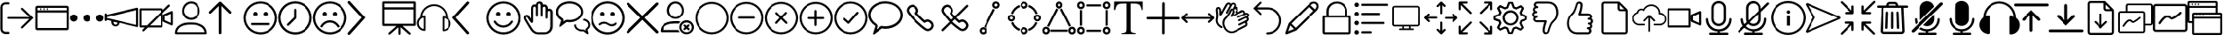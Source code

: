 SplineFontDB: 3.2
FontName: BigBlueButton
FullName: BigBlueButton
FamilyName: BigBlueButton
Weight: Regular
Copyright: Copyright (c) 2016-2021, BigBlueButton Inc.
UComments: "2016-12-26: Created with FontForge (http://fontforge.org)"
Version: 001.000
ItalicAngle: 0
UnderlinePosition: -102
UnderlineWidth: 51
Ascent: 819
Descent: 205
InvalidEm: 0
LayerCount: 3
Layer: 0 0 "Back" 1
Layer: 1 0 "Fore" 0
Layer: 2 0 "Back 2" 1
XUID: [1021 189 671884325 3887]
StyleMap: 0x0000
FSType: 0
OS2Version: 0
OS2_WeightWidthSlopeOnly: 0
OS2_UseTypoMetrics: 1
CreationTime: 1482757104
ModificationTime: 1634437735
OS2TypoAscent: 0
OS2TypoAOffset: 1
OS2TypoDescent: 0
OS2TypoDOffset: 1
OS2TypoLinegap: 92
OS2WinAscent: 0
OS2WinAOffset: 1
OS2WinDescent: 0
OS2WinDOffset: 1
HheadAscent: 0
HheadAOffset: 1
HheadDescent: 0
HheadDOffset: 1
MarkAttachClasses: 1
DEI: 91125
Encoding: Custom
UnicodeInterp: none
NameList: AGL For New Fonts
DisplaySize: -72
AntiAlias: 1
FitToEm: 0
WinInfo: 0 20 6
BeginPrivate: 0
EndPrivate
BeginChars: 102 97

StartChar: .notdef
Encoding: 0 0 0
Width: 1048
VWidth: 1048
Flags: W
LayerCount: 3
Fore
Validated: 1
EndChar

StartChar: space
Encoding: 1 32 1
Width: 524
VWidth: 1048
Flags: W
LayerCount: 3
Fore
Validated: 1
EndChar

StartChar: logout
Encoding: 2 59648 2
Width: 1024
Flags: W
HStem: -183 66<104.934 272.547> 270 60<210.937 870> 723 64<104.934 272.116>
VStem: 10 63<-85.0386 692.066>
LayerCount: 3
Fore
SplineSet
160 -117 m 2
 244 -117 l 2
 263 -117 274 -131 274 -149 c 0
 274 -165 267 -183 244 -183 c 2
 160 -183 l 2
 77 -183 10 -117 10 -33 c 2
 10 637 l 2
 10 720 77 787 160 787 c 2
 244 787 l 2
 260 787 274 770 274 755 c 0
 274 739 265 723 244 723 c 2
 160 723 l 2
 113 723 73 683 73 637 c 2
 73 -30 l 2
 73 -77 113 -117 160 -117 c 2
676 -9 m 2
 670 -14 662 -17 654 -17 c 0
 647 -17 639 -14 633 -9 c 0
 627 -4 625 3 625 10 c 0
 625 19 630 30 637 37 c 2
 870 270 l 1
 245 270 l 2
 223 270 210 282 210 300 c 24
 210 318 223 330 245 330 c 2
 870 330 l 1
 637 563 l 2
 630 570 626 579 626 588 c 0
 626 597 630 605 637 611 c 0
 643 616 651 619 658 619 c 0
 666 619 674 616 680 610 c 2
 680 610 963 327 990 300 c 1
 960 270 676 -9 676 -9 c 2
EndSplineSet
Validated: 1
EndChar

StartChar: application
Encoding: 3 59649 3
Width: 1024
VWidth: 0
HStem: -65 65<83 946> 471 65<83 946> 553 48<148.072 195.928 246.072 293.928 342.072 389.928> 618 61<83 946>
VStem: 18 65<0 471 536 618> 148 48<553.072 600.928> 246 48<553.072 600.928> 342 48<553.072 600.928> 946 61<0 471 536 618>
LayerCount: 3
Fore
SplineSet
952 679 m 2
 983 679 1007 655 1007 624 c 2
 1007 -10 l 2
 1007 -41 983 -65 952 -65 c 2
 76 -65 l 2
 42 -65 18 -41 18 -10 c 2
 18 624 l 2
 21 655 45 679 76 679 c 2
 952 679 l 2
946 618 m 1
 83 618 l 1
 83 536 l 1
 946 536 l 1
 946 618 l 1
83 0 m 1
 946 0 l 1
 946 471 l 1
 83 471 l 1
 83 317 83 141 83 0 c 1
246 577 m 0
 246 590 257 601 270 601 c 0
 283 601 294 590 294 577 c 0
 294 564 283 553 270 553 c 0
 257 553 246 564 246 577 c 0
148 577 m 0
 148 590 159 601 172 601 c 0
 185 601 196 590 196 577 c 0
 196 564 185 553 172 553 c 0
 159 553 148 564 148 577 c 0
342 577 m 0
 342 590 353 601 366 601 c 0
 379 601 390 590 390 577 c 0
 390 564 379 553 366 553 c 0
 353 553 342 564 342 577 c 0
EndSplineSet
Validated: 1
EndChar

StartChar: more
Encoding: 4 59650 4
Width: 1024
VWidth: 0
Flags: W
HStem: 198 218<60.8691 191.922 446.869 577.131 832.078 963.131>
VStem: 17 219<241.869 372.131> 403 218<241.869 372.131> 788 219<241.869 372.131>
CounterMasks: 1 70
LayerCount: 3
Fore
SplineSet
17 307 m 4
 17 367 66 416 126 416 c 4
 187 416 236 367 236 307 c 4
 236 247 187 198 126 198 c 4
 66 198 17 247 17 307 c 4
403 307 m 0
 403 367 452 416 512 416 c 0
 572 416 621 367 621 307 c 0
 621 247 572 198 512 198 c 0
 452 198 403 247 403 307 c 0
788 307 m 0
 788 367 837 416 898 416 c 0
 958 416 1007 367 1007 307 c 0
 1007 247 958 198 898 198 c 0
 837 198 788 247 788 307 c 0
EndSplineSet
Validated: 1
EndChar

StartChar: promote
Encoding: 5 59651 5
Width: 1028
VWidth: 0
Flags: W
HStem: 37 55<284.675 377.403>
VStem: 17 63<197.649 232 286.715 321 392 435.384> 208 65<105.53 177> 386 61<102.391 147> 944 60<82 532>
LayerCount: 3
Fore
SplineSet
993 601 m 0
 1003 593 1004 583 1004 573 c 2
 1004 50 l 2
 1004 36 999 30 993 25 c 0
 983 17 979 17 976 18 c 2
 447 147 l 0
 447 82 389 37 328 37 c 1
 263 37 208 92 208 157 c 2
 208 201 l 1
 80 232 l 1
 80 223 l 1
 80 208 62 196 48 196 c 0
 31 196 17 208 17 225 c 2
 17 409 l 2
 17 423 34 437 48 437 c 0
 66 437 80 426 80 409 c 2
 80 392 l 1
 966 607 l 2
 973 609 984 608 993 601 c 0
331 92 m 0
 351 92 386 99 386 150 c 1
 273 177 l 1
 273 167 273 157 273 147 c 0
 273 116 300 92 331 92 c 0
944 82 m 1
 944 532 l 1
 80 321 l 1
 80 290 l 1
 367 221 944 82 944 82 c 1
EndSplineSet
Validated: 1
EndChar

StartChar: video_off
Encoding: 6 59652 6
Width: 1024
VWidth: 0
Flags: W
HStem: 13 61<81 174 328 642> 539 61<81 642>
VStem: 20 61<74 539> 642 61<74 392> 707 64<232 355> 945 62<153 433>
LayerCount: 3
Fore
SplineSet
963 78 m 2
 727 184 l 2
 717 189 707 201 707 215 c 2
 707 382 l 2
 707 396 713 403 727 409 c 2
 963 515 l 2
 967 517 972 518 976 518 c 0
 992 518 1007 504 1007 484 c 2
 1007 106 l 2
 1007 88 992 75 976 75 c 0
 972 75 967 76 963 78 c 2
945 153 m 1
 945 433 l 1
 771 355 l 1
 771 232 l 1
 945 153 l 1
915 662 m 2
 703 454 l 1
 703 44 l 2
 703 27 689 13 672 13 c 2
 263 13 l 1
 263 13 153 -97 150 -99 c 6
 145 -103 138 -105 132 -105 c 0
 122 -105 112 -100 106 -92 c 0
 102 -87 100 -81 100 -75 c 0
 100 -66 105 -56 113 -48 c 2
 174 13 l 1
 51 13 l 2
 34 13 20 27 20 44 c 2
 20 570 l 2
 20 587 34 600 51 600 c 2
 676 600 l 2
 693 600 707 587 707 570 c 2
 707 546 l 1
 867 706 l 2
 872 711 880 714 887 714 c 0
 895 714 904 710 909 705 c 0
 917 697 922 688 922 679 c 0
 922 673 920 667 915 662 c 2
81 74 m 1
 236 74 l 1
 642 481 l 1
 642 539 l 1
 81 539 l 1
 81 74 l 1
642 74 m 1
 642 392 l 1
 328 74 l 1
 642 74 l 1
EndSplineSet
Validated: 1
EndChar

StartChar: user
Encoding: 7 59653 7
Width: 1024
VWidth: 0
HStem: -185 58<106 918> 106 65<311.625 705.46> 239 65<426.111 601.454> 737 65<426.361 598.899>
VStem: 41 65<-127 -52.0117> 249 58<426.077 609.719> 710 65<416.007 617.286>
LayerCount: 3
Fore
SplineSet
860 85 m 0
 939 30 983 -58 983 -154 c 3
 983 -171 969 -185 952 -185 c 2
 72 -185 l 2
 55 -185 41 -171 41 -154 c 0
 41 -58 78 25 164 85 c 28
 279 164 362 171 512 171 c 0
 662 171 775 143 860 85 c 0
106 -123 m 2
 106 -127 l 2
 918 -127 l 2
 908 -62 874 -7 823 31 c 0
 748 82 652 106 512 106 c 0
 372 106 276 85 201 34 c 0
 146 -4 113 -62 106 -123 c 2
512 239 m 0
 365 239 249 354 249 512 c 0
 249 663 361 802 512 802 c 0
 666 802 775 666 775 512 c 0
 775 359 655 239 512 239 c 0
307 515 m 0
 307 410 396 304 509 304 c 0
 622 304 710 389 710 515 c 0
 710 633 632 737 512 737 c 0
 398 737 307 627 307 515 c 0
EndSplineSet
Validated: 1
EndChar

StartChar: up_arrow
Encoding: 8 59654 8
Width: 1024
VWidth: 0
VStem: 304 79<-180.983 669>
LayerCount: 3
Fore
SplineSet
659 502 m 2
 667 494 671 484 671 473 c 0
 671 464 668 455 661 448 c 0
 653 440 643 435 632 435 c 0
 622 435 612 439 604 447 c 2
 383 669 l 1
 383 -147 l 2
 383 -167 363 -186 343 -186 c 0
 323 -186 304 -167 304 -147 c 2
 304 669 l 1
 82 447 l 1
 74 439 65 436 55 436 c 0
 45 436 35 440 27 447 c 0
 19 455 15 464 15 474 c 0
 15 484 19 494 27 502 c 2
 317 788 l 1
 325 796 334 801 344 801 c 0
 354 801 364 796 372 788 c 2
 659 502 l 2
EndSplineSet
Validated: 1
EndChar

StartChar: undecided
Encoding: 9 59655 9
Width: 1024
VWidth: 0
HStem: -188 65<375.061 648.939> 85 68<234.166 792.417> 365 130<312.816 411.184 612.816 711.184> 737 65<375.061 648.939>
VStem: 17 65<170.061 443.939> 297 130<380.816 479.184> 597 130<380.816 479.184> 942 65<170.061 443.939>
LayerCount: 3
Fore
SplineSet
512 802 m 0
 785 802 1007 580 1007 307 c 0
 1007 34 785 -188 512 -188 c 0
 239 -188 17 34 17 307 c 0
 17 580 239 802 512 802 c 0
512 -123 m 0
 751 -123 942 68 942 307 c 1
 942 546 751 737 512 737 c 0
 273 737 82 546 82 307 c 0
 82 68 273 -123 512 -123 c 0
297 430 m 0
 297 466 326 495 362 495 c 0
 398 495 427 466 427 430 c 0
 427 394 398 365 362 365 c 0
 326 365 297 394 297 430 c 0
597 430 m 0
 597 466 626 495 662 495 c 0
 698 495 727 466 727 430 c 0
 727 394 698 365 662 365 c 0
 626 365 597 394 597 430 c 0
795 120 m 0
 795 100 778 85 761 85 c 0
 595 85 429 85 263 85 c 1
 246 85 232 100 232 120 c 0
 232 140 246 153 263 153 c 0
 430 153 598 153 765 153 c 1
 782 153 795 137 795 120 c 0
EndSplineSet
Validated: 1
EndChar

StartChar: time
Encoding: 10 59656 10
Width: 1024
VWidth: 0
HStem: -188 68<375.802 648.198> 734 68<375.802 648.198>
VStem: 17 68<170.802 443.198> 478 65<324 578.074> 939 68<170.802 443.198>
LayerCount: 3
Fore
SplineSet
512 802 m 0
 785 802 1007 580 1007 307 c 0
 1007 34 785 -188 512 -188 c 0
 239 -188 17 34 17 307 c 0
 17 580 239 802 512 802 c 0
512 -120 m 0
 748 -120 939 71 939 307 c 0
 939 543 748 734 512 734 c 0
 276 734 85 543 85 307 c 0
 85 71 276 -120 512 -120 c 0
512 580 m 0
 529 580 543 568 543 546 c 2
 543 307 l 2
 543 297 539 290 532 283 c 2
 324 78 l 1
 317 71 308 68 300 68 c 0
 292 68 283 71 276 78 c 0
 269 85 266 94 266 102 c 0
 266 110 269 119 276 126 c 2
 478 324 l 1
 478 546 l 2
 478 566 492 580 512 580 c 0
EndSplineSet
Validated: 1
EndChar

StartChar: sad
Encoding: 11 59657 11
Width: 1024
VWidth: 0
HStem: -188 65<375.061 643.905> 160 65<410.246 607.166> 365 130<309.723 407.184 606.723 704.184> 737 65<375.061 643.905>
VStem: 17 65<170.061 443.939> 294 129<380.816 479.184> 591 129<380.816 479.184> 942 65<170.448 443.552>
LayerCount: 3
Fore
SplineSet
771 20 m 0
 766 17 761 16 756 16 c 0
 745 16 732 22 727 31 c 0
 681 108 597 160 509 160 c 0
 420 160 335 109 294 31 c 0
 290 24 277 18 265 18 c 0
 258 18 252 20 246 24 c 0
 239 28 233 39 233 50 c 0
 233 54 234 57 236 61 c 0
 291 160 396 225 509 225 c 0
 621 225 727 160 785 61 c 0
 787 58 789 53 789 48 c 0
 789 39 784 28 771 20 c 0
512 802 m 0
 785 802 1007 580 1007 307 c 0
 1007 34 785 -188 512 -188 c 0
 239 -188 17 34 17 307 c 0
 17 580 239 802 512 802 c 0
512 -123 m 0
 751 -123 942 70 942 307 c 24
 942 544 751 737 512 737 c 0
 273 737 82 546 82 307 c 0
 82 68 273 -123 512 -123 c 0
294 430 m 0
 294 466 323 495 358 495 c 0
 394 495 423 466 423 430 c 0
 423 394 394 365 358 365 c 0
 323 365 294 394 294 430 c 0
591 430 m 0
 591 466 620 495 655 495 c 0
 691 495 720 466 720 430 c 0
 720 394 691 365 655 365 c 0
 620 365 591 394 591 430 c 0
EndSplineSet
Validated: 1
EndChar

StartChar: right_arrow
Encoding: 12 59658 12
Width: 1024
VWidth: 0
LayerCount: 3
Fore
SplineSet
58 -205 m 0
 34 -205 17 -188 17 -164 c 0
 17 -154 20 -144 27 -137 c 2
 423 312 l 1
 27 751 l 2
 19 759 16 767 16 776 c 0
 16 787 22 800 31 809 c 0
 39 817 47 820 56 820 c 0
 67 820 80 814 89 805 c 2
 532 312 l 1
 89 -191 l 2
 79 -201 68 -205 58 -205 c 0
EndSplineSet
Validated: 1
EndChar

StartChar: presentation
Encoding: 13 59659 13
Width: 1024
VWidth: 0
HStem: 68 68<82 427 601 940> 563 68<82 940> 737 65<82 940>
VStem: 17 65<136 563 631 737> 481 65<-192.717 31> 940 70<136 563 631 737>
LayerCount: 3
Fore
SplineSet
973 802 m 2
 993 802 1007 788 1010 768 c 2
 1010 106 l 2
 1010 86 996 71 976 71 c 2
 601 71 l 1
 823 -130 l 2
 831 -137 840 -150 840 -163 c 0
 840 -169 838 -175 833 -181 c 0
 828 -187 819 -189 810 -189 c 0
 798 -189 786 -185 778 -178 c 2
 546 31 l 1
 546 -159 l 2
 546 -178 535 -195 514 -195 c 3
 497 -195 481 -179 481 -159 c 2
 481 31 l 1
 461 12 285 -143 245 -179 c 0
 239 -184 229 -188 218 -188 c 0
 209 -188 200 -186 195 -179 c 0
 191 -174 189 -168 189 -162 c 0
 189 -151 194 -139 205 -130 c 2
 427 68 l 1
 51 68 l 2
 31 68 17 82 17 102 c 2
 17 768 l 2
 17 788 31 802 51 802 c 2
 973 802 l 2
940 136 m 1
 940 563 l 1
 82 563 l 1
 82 136 l 1
 940 136 l 1
82 631 m 1
 940 631 l 1
 940 737 l 1
 82 737 l 1
 82 631 l 1
EndSplineSet
Validated: 1
EndChar

StartChar: listen
Encoding: 14 59660 14
Width: 1024
VWidth: 0
HStem: 663 57<394.862 630.698>
VStem: 14 55<53.9396 223.747> 215 51<-34 310> 758 51<-51 300> 955 52<40.4357 212.026>
LayerCount: 3
Fore
SplineSet
911 310 m 1
 973 266 1007 201 1007 130 c 0
 1007 7 908 -99 782 -99 c 1
 768 -99 758 -89 758 -75 c 2
 758 327 l 1
 758 341 768 351 782 351 c 0
 806 351 833 345 857 338 c 1
 847 508 717 645 546 662 c 0
 535 663 525 663 515 663 c 0
 337 663 183 528 167 348 c 1
 191 355 218 362 242 362 c 1
 256 362 266 351 266 338 c 2
 266 -65 l 1
 266 -79 256 -89 242 -89 c 0
 167 -89 99 -55 58 3 c 0
 28 44 14 91 14 137 c 0
 14 208 47 279 109 324 c 0
 116 543 294 717 512 720 c 0
 734 717 911 536 911 310 c 1
215 -34 m 2
 215 310 l 2
 143 300 82 242 72 167 c 0
 70 157 69 147 69 137 c 0
 69 56 129 -19 215 -34 c 2
809 -51 m 2
 884 -34 942 20 952 99 c 0
 954 109 955 119 955 129 c 0
 955 210 895 285 809 300 c 2
 809 -51 l 2
EndSplineSet
Validated: 1
EndChar

StartChar: left_arrow
Encoding: 15 59661 15
Width: 1024
VWidth: 0
LayerCount: 3
Fore
SplineSet
481 -188 m 0
 471 -188 461 -184 451 -174 c 2
 24 312 l 1
 454 792 l 2
 461 801 472 805 483 805 c 0
 493 805 504 802 512 795 c 0
 521 788 525 777 525 766 c 0
 525 756 522 745 515 737 c 2
 130 312 l 1
 512 -123 l 2
 519 -131 522 -141 522 -150 c 0
 522 -160 518 -171 509 -178 c 0
 502 -185 491 -188 481 -188 c 0
EndSplineSet
Validated: 1
EndChar

StartChar: happy
Encoding: 16 59662 16
Width: 1024
VWidth: 0
HStem: -188 65<375.061 648.939> 13 65<407.574 605.869> 365 130<309.386 407.754 606.386 704.754> 737 65<375.061 648.939>
VStem: 17 65<170.061 443.939> 294 130<381.85 478.15> 591 130<381.85 478.15> 942 65<170.061 443.939>
LayerCount: 3
Fore
SplineSet
512 802 m 0
 785 802 1007 580 1007 307 c 0
 1007 34 785 -188 512 -188 c 0
 239 -188 17 34 17 307 c 0
 17 580 239 802 512 802 c 0
512 -123 m 0
 751 -123 942 68 942 307 c 1
 942 546 751 737 512 737 c 0
 273 737 82 546 82 307 c 0
 82 68 273 -123 512 -123 c 0
294 430 m 0
 294 466 322 495 358 495 c 0
 394 495 424 466 424 430 c 0
 424 394 394 365 358 365 c 0
 322 365 294 394 294 430 c 0
591 430 m 0
 591 466 619 495 655 495 c 0
 691 495 721 466 721 430 c 0
 721 394 691 365 655 365 c 0
 619 365 591 394 591 430 c 0
509 13 m 1
 505 13 l 2
 392 13 287 78 232 177 c 1
 230 181 228 187 228 193 c 0
 228 204 233 217 245 222 c 0
 250 224 254 225 259 225 c 0
 271 225 284 219 290 208 c 1
 334 129 416 78 505 78 c 0
 597 78 680 129 724 208 c 1
 728 217 745 225 759 225 c 0
 764 225 768 224 772 222 c 0
 781 216 786 204 786 193 c 0
 786 187 785 182 782 177 c 1
 724 78 622 13 509 13 c 1
EndSplineSet
Validated: 1
EndChar

StartChar: hand
Encoding: 17 59663 17
Width: 1024
VWidth: 0
HStem: -185 62<432.666 776.576> 331 68<155.176 201.445> 525 65<792.379 856.597> 651 63<376.137 439.17 649.94 718.84> 737 65<508.51 575.047>
VStem: 96 59<264.796 330.988> 307 58<280 637.526> 444 61<342.735 645.098 706 731.567> 580 61<342.41 641.83> 724 61<277.42 521.277 583 643.199> 860 72<-37.1174 520.199>
LayerCount: 3
Fore
SplineSet
829 590 m 0
 884 590 932 543 932 488 c 1
 932 49 l 2
 932 -81 826 -185 696 -185 c 2
 505 -185 l 2
 409 -185 331 -113 290 -48 c 0
 215 71 113 246 113 246 c 2
 101 273 96 296 96 314 c 0
 96 342 107 360 119 372 c 0
 136 392 161 399 188 399 c 0
 219 399 241 373 259 348 c 2
 307 280 l 1
 307 601 l 2
 307 632 317 662 341 686 c 0
 359 704 383 714 408 714 c 0
 421 714 434 712 447 706 c 1
 447 757 495 802 550 802 c 0
 605 802 652 761 652 706 c 1
 662 709 675 713 689 713 c 0
 744 713 792 666 792 611 c 2
 792 583 l 2
 802 586 815 590 829 590 c 0
860 49 m 1
 860 488 l 2
 860 508 843 525 823 525 c 0
 803 525 785 508 785 488 c 2
 785 310 l 2
 785 292 772 276 754 276 c 3
 737 276 724 293 724 310 c 2
 724 611 l 2
 724 631 706 648 686 648 c 0
 666 648 641 632 641 611 c 2
 641 368 l 2
 641 352 626 341 612 341 c 3
 595 341 580 353 580 368 c 2
 580 700 l 2
 580 720 563 734 543 737 c 0
 523 737 505 720 505 700 c 2
 505 368 l 2
 505 352 492 341 478 341 c 3
 461 341 444 351 444 368 c 2
 444 611 l 2
 444 628 433 641 416 648 c 0
 413 650 410 651 406 651 c 0
 397 651 386 645 379 638 c 0
 369 628 365 611 365 597 c 2
 365 191 l 2
 365 177 358 167 348 160 c 0
 342 156 334 154 327 154 c 0
 315 154 303 159 297 170 c 2
 201 310 l 2
 194 320 188 331 177 331 c 3
 162 331 155 323 155 310 c 0
 155 300 159 287 167 273 c 1
 167 273 266 102 345 -17 c 0
 376 -65 437 -123 505 -123 c 2
 696 -123 l 2
 792 -123 860 -47 860 49 c 1
EndSplineSet
Validated: 1
EndChar

StartChar: group_chat
Encoding: 18 59664 18
Width: 1024
VWidth: 0
Flags: W
HStem: -103 55<681.884 813.983> 174 65<331 555.33> 225 51<833 868.37> 734 68<283.332 552.207>
VStem: 17 68<392.518 569.153> 546 55<23.9915 95> 748 61<398.095 570.005> 956 55<23.6115 154.19>
LayerCount: 3
Fore
SplineSet
956 -137 m 1xbf
 958 -145 960 -154 960 -162 c 0
 960 -170 958 -177 952 -181 c 0
 947 -185 943 -186 938 -186 c 0
 929 -186 919 -180 908 -171 c 0
 875 -146 843 -123 812 -99 c 1
 802 -102 788 -103 778 -103 c 0
 648 -103 546 -17 546 89 c 2
 546 95 l 1
 601 109 l 1
 601 89 l 2
 601 14 679 -48 778 -48 c 0
 793 -48 805 -44 817 -44 c 0
 824 -44 832 -46 840 -51 c 1
 884 -86 l 1
 874 -48 l 2
 874 -34 881 -24 891 -17 c 0
 929 7 956 46 956 90 c 0
 956 166 885 210 795 225 c 1
 833 276 l 1
 836 276 l 2
 938 256 1011 179 1011 90 c 0
 1011 32 980 -20 932 -51 c 1
 940 -80 949 -108 956 -137 c 1xbf
416 802 m 0
 634 802 809 658 809 484 c 0
 809 310 628 167 410 167 c 1
 406 167 l 2
 382 167 359 171 335 174 c 2
 331 174 l 1xdf
 150 37 l 2
 147 34 140 31 137 31 c 3
 127 31 119 38 119 48 c 2
 174 218 l 2
 174 221 170 229 167 232 c 0
 78 283 17 379 17 481 c 0
 17 658 194 802 416 802 c 0
416 235 m 0
 597 235 748 347 748 484 c 0
 748 621 600 734 416 734 c 0
 232 734 85 621 85 484 c 0
 85 405 133 331 205 293 c 0
 232 279 246 253 246 222 c 1
 244 208 241 195 236 184 c 1
 290 222 l 2
 304 232 321 239 338 239 c 0
 358 239 406 235 416 235 c 0
EndSplineSet
Validated: 1
EndChar

StartChar: confused
Encoding: 19 59665 19
Width: 1024
VWidth: 0
HStem: -188 68<375.802 648.198> 48 61<563.646 699.2> 130 61<334.64 482.76> 365 130<309.386 407.754 606.386 704.754> 734 68<375.802 648.198>
VStem: 17 68<170.802 443.198> 294 130<381.85 478.15> 591 130<381.85 478.15> 939 68<170.802 443.198>
LayerCount: 3
Fore
SplineSet
512 802 m 0
 785 802 1007 580 1007 307 c 0
 1007 34 785 -188 512 -188 c 0
 239 -188 17 34 17 307 c 0
 17 580 239 802 512 802 c 0
512 -120 m 1
 748 -120 939 71 939 307 c 0
 939 543 748 734 512 734 c 0
 276 734 85 543 85 307 c 0
 85 71 276 -120 512 -120 c 1
294 430 m 0
 294 466 322 495 358 495 c 0
 394 495 424 466 424 430 c 0
 424 394 394 365 358 365 c 0
 322 365 294 394 294 430 c 0
591 430 m 0
 591 466 619 495 655 495 c 0
 691 495 721 466 721 430 c 0
 721 394 691 365 655 365 c 0
 619 365 591 394 591 430 c 0
632 48 m 3
 582 48 526 78 481 109 c 0
 456 126 433 130 406 130 c 3
 368 130 331 109 304 85 c 0
 297 80 288 78 280 78 c 0
 272 78 264 80 259 85 c 0
 254 92 252 101 252 109 c 0
 252 117 254 125 259 130 c 0
 300 168 351 191 406 191 c 3
 461 191 511 169 556 136 c 0
 576 122 607 109 635 109 c 3
 669 109 701 126 721 153 c 0
 728 160 739 167 749 167 c 0
 755 167 760 165 765 160 c 0
 772 153 776 144 776 135 c 0
 776 127 773 119 768 112 c 0
 732 68 689 48 632 48 c 3
EndSplineSet
Validated: 1
EndChar

StartChar: close
Encoding: 20 59666 20
Width: 1024
VWidth: 0
LayerCount: 3
Fore
SplineSet
573 307 m 1
 969 -89 l 2
 977 -97 982 -109 982 -120 c 0
 982 -131 977 -142 969 -150 c 0
 961 -158 949 -163 938 -163 c 0
 927 -163 916 -158 908 -150 c 2
 512 246 l 1
 116 -150 l 2
 108 -158 97 -163 86 -163 c 0
 75 -163 63 -158 55 -150 c 0
 47 -142 42 -131 42 -120 c 0
 42 -109 47 -97 55 -89 c 2
 451 307 l 1
 55 703 l 2
 48 711 44 720 44 730 c 0
 44 740 48 750 55 758 c 0
 65 768 77 773 89 773 c 0
 98 773 107 770 116 764 c 2
 512 368 l 1
 908 764 l 2
 916 772 927 777 938 777 c 0
 949 777 961 772 969 764 c 0
 977 756 982 745 982 734 c 0
 982 723 977 711 969 703 c 2
 573 307 l 1
EndSplineSet
Validated: 1
EndChar

StartChar: clear_status
Encoding: 21 59667 21
Width: 1024
VWidth: 0
HStem: -188 58<710.722 865.484> -130 68<92 550> 143 68<275.81 574.719> 170 65<710.722 866.074> 276 58<384.101 553.576> 740 65<385.731 549.173>
VStem: 218 66<436.689 628.911> 577 61<-57.7343 96.871> 655 58<439.23 623.21> 939 61<-55.3472 97.0605>
LayerCount: 3
Fore
SplineSet
92 -62 m 1x6fc0
 550 -62 l 1
 587 -130 l 1
 55 -130 l 2
 35 -130 20 -116 20 -96 c 0
 20 127 223 211 468 211 c 0
 518 211 562 211 611 201 c 1
 567 140 l 17
 536 140 502 143 468 143 c 0
 275 143 112 95 92 -62 c 1x6fc0
469 276 m 0
 332 276 218 392 218 532 c 24
 218 677 323 805 469 805 c 0
 610 805 713 675 713 532 c 24
 713 394 606 276 469 276 c 0
284 532 m 3
 284 416 367 334 469 334 c 0
 571 334 655 416 655 532 c 3
 655 630 579 740 469 740 c 0
 360 740 284 640 284 532 c 3
829 24 m 1
 870 -17 l 2
 876 -23 879 -31 879 -40 c 0
 879 -48 877 -55 870 -62 c 0
 864 -68 855 -71 848 -71 c 0
 839 -71 831 -67 826 -62 c 2
 785 -21 l 1
 751 -55 l 2
 744 -62 735 -66 727 -66 c 0
 719 -66 710 -62 703 -55 c 0
 697 -49 695 -43 695 -36 c 0
 695 -26 700 -17 707 -10 c 2
 741 24 l 1
 707 58 l 1
 701 65 698 73 698 81 c 0
 698 89 701 97 707 102 c 0
 713 107 722 110 730 110 c 0
 738 110 746 107 751 102 c 2
 785 68 l 1
 823 106 l 2
 828 111 837 114 846 114 c 0
 854 114 863 111 867 106 c 0
 872 100 874 91 874 83 c 0
 874 75 872 66 867 61 c 2
 829 24 l 1
788 -188 m 0x9fc0
 672 -188 577 -92 577 24 c 0
 577 140 672 235 788 235 c 0
 904 235 1000 140 1000 24 c 0
 1000 -92 904 -188 788 -188 c 0x9fc0
788 170 m 0
 706 170 638 102 638 20 c 0
 638 -62 706 -130 788 -130 c 0
 870 -130 939 -62 939 20 c 0
 939 94 887 152 820 167 c 0
 810 169 799 170 788 170 c 0
EndSplineSet
Validated: 1
EndChar

StartChar: circle
Encoding: 22 59668 22
Width: 1024
VWidth: 0
HStem: -185 61<381.254 642.661> 737 61<381.254 642.661>
VStem: 20 61<176.254 437.661> 942 61<176.254 437.661>
LayerCount: 3
Fore
SplineSet
512 -185 m 0
 242 -185 20 37 20 307 c 0
 20 577 242 798 512 798 c 0
 782 798 1003 577 1003 307 c 0
 1003 37 782 -185 512 -185 c 0
512 737 m 0
 276 737 81 543 81 307 c 0
 81 71 276 -124 512 -124 c 0
 748 -124 942 71 942 307 c 0
 942 543 748 737 512 737 c 0
EndSplineSet
Validated: 1
EndChar

StartChar: substract
Encoding: 23 59669 23
Width: 1024
VWidth: 0
HStem: -185 61<381.254 642.661> 276 65<269.978 758.022> 737 61<381.254 642.661>
VStem: 20 61<176.254 437.661> 942 61<176.254 437.661>
LayerCount: 3
Fore
SplineSet
727 341 m 2
 749 341 760 325 760 309 c 0
 760 293 748 276 724 276 c 2
 304 276 l 2
 280 276 268 292 268 308 c 0
 268 324 280 341 304 341 c 2
 727 341 l 2
512 -185 m 0
 242 -185 20 37 20 307 c 0
 20 577 242 798 512 798 c 0
 782 798 1003 577 1003 307 c 0
 1003 37 782 -185 512 -185 c 0
512 737 m 0
 276 737 81 543 81 307 c 0
 81 71 276 -124 512 -124 c 0
 748 -124 942 71 942 307 c 0
 942 543 748 737 512 737 c 0
EndSplineSet
Validated: 1
EndChar

StartChar: circle_close
Encoding: 24 59670 24
Width: 1024
VWidth: 0
HStem: -185 61<381.254 642.661> 737 61<381.254 642.661>
VStem: 20 61<176.254 437.661> 942 61<176.254 437.661>
LayerCount: 3
Fore
SplineSet
556 312 m 1
 689 181 l 2
 696 174 698 167 698 160 c 0
 698 143 682 127 665 127 c 0
 658 127 650 129 643 136 c 2
 510 266 l 1
 389 136 l 2
 382 129 374 126 367 126 c 0
 350 126 336 142 336 159 c 0
 336 166 338 174 345 181 c 2
 464 312 l 1
 345 435 l 2
 340 440 338 447 338 453 c 0
 338 470 355 487 372 487 c 0
 378 487 384 484 389 479 c 2
 510 355 l 1
 633 487 l 2
 638 492 644 495 650 495 c 0
 666 495 683 477 683 460 c 0
 683 454 681 448 676 443 c 2
 556 312 l 1
512 -185 m 0
 242 -185 20 37 20 307 c 0
 20 577 242 798 512 798 c 0
 782 798 1003 577 1003 307 c 0
 1003 37 782 -185 512 -185 c 0
512 737 m 0
 276 737 81 543 81 307 c 0
 81 71 276 -124 512 -124 c 0
 748 -124 942 71 942 307 c 0
 942 543 748 737 512 737 c 0
EndSplineSet
Validated: 1
EndChar

StartChar: add
Encoding: 25 59671 25
Width: 1024
VWidth: 0
HStem: -185 61<381.254 642.661> 269 65<271.952 471 536 754.365> 737 61<381.254 642.661>
VStem: 20 61<176.254 437.661> 471 65<63.8127 269 334 552.035> 942 61<176.254 437.661>
LayerCount: 3
Fore
SplineSet
727 334 m 2
 746 334 756 318 756 302 c 0
 756 286 746 269 727 269 c 2
 536 269 l 1
 536 95 l 2
 536 73 519 62 503 62 c 0
 487 62 471 73 471 95 c 2
 471 269 l 1
 304 269 l 2
 281 269 270 285 270 301 c 0
 270 317 282 334 304 334 c 2
 471 334 l 1
 471 519 l 2
 471 542 487 554 503 554 c 0
 519 554 536 542 536 519 c 2
 536 334 l 1
 727 334 l 2
512 -185 m 0
 242 -185 20 37 20 307 c 0
 20 577 242 798 512 798 c 0
 782 798 1003 577 1003 307 c 0
 1003 37 782 -185 512 -185 c 0
512 737 m 0
 276 737 81 543 81 307 c 0
 81 71 276 -124 512 -124 c 0
 748 -124 942 71 942 307 c 0
 942 543 748 737 512 737 c 0
EndSplineSet
Validated: 1
EndChar

StartChar: check
Encoding: 26 59672 26
Width: 1024
VWidth: 0
HStem: -185 62<381.3 642.7> 737 62<381.3 642.7>
VStem: 20 62<176.3 437.7> 942 62<176.3 437.7>
LayerCount: 3
Fore
SplineSet
689 481 m 2
 695 488 703 491 711 491 c 0
 729 491 748 474 748 457 c 0
 748 451 746 445 741 440 c 2
 474 140 l 1
 468 133 460 129 451 129 c 0
 444 129 436 131 430 136 c 2
 294 256 l 2
 284 265 279 275 279 284 c 0
 279 300 293 314 310 314 c 0
 318 314 327 311 335 304 c 2
 447 205 l 1
 689 481 l 2
512 -185 m 0
 242 -185 20 37 20 307 c 0
 20 577 242 799 512 799 c 0
 782 799 1004 577 1004 307 c 0
 1004 37 782 -185 512 -185 c 0
512 737 m 0
 276 737 82 543 82 307 c 0
 82 71 276 -123 512 -123 c 0
 748 -123 942 71 942 307 c 0
 942 543 748 737 512 737 c 0
EndSplineSet
Validated: 1
EndChar

StartChar: chat
Encoding: 27 59673 27
Width: 1024
VWidth: 0
HStem: -21 75<414.452 664.339> 737 68<359.342 664.658>
VStem: 0 68<290.402 496.342> 956 68<295.741 499.243>
LayerCount: 3
Fore
SplineSet
512 737 m 0
 266 737 68 583 68 392 c 0
 68 290 130 195 232 130 c 0
 254 115 274 89 274 60 c 0
 274 57 273 54 273 51 c 0
 272 44 270 34 270 34 c 1
 246 -41 l 1
 362 48 l 2
 376 58 396 65 413 65 c 0
 444 65 474 54 505 54 c 2
 512 54 l 1
 758 54 956 208 956 396 c 0
 956 584 758 737 512 737 c 0
512 805 m 1
 795 805 1024 614 1024 389 c 0
 1024 164 795 -21 512 -21 c 1
 505 -21 l 2
 474 -21 444 -17 413 -10 c 1
 336 -69 255 -127 177 -185 c 0
 174 -188 167 -191 160 -191 c 1
 146 -191 137 -181 137 -167 c 2
 205 51 l 2
 208 60 199 72 195 75 c 0
 77 152 0 266 0 396 c 0
 0 621 229 805 512 805 c 1
EndSplineSet
Validated: 1
EndChar

StartChar: audio_on
Encoding: 28 59674 28
Width: 1024
VWidth: 0
HStem: -94 68<687.16 799.989> 188 68<673.969 788.505> 640 68<226.044 336.536>
VStem: 112 68<482.297 594.079> 392 70<471.633 584.579> 845 67<19.4999 131.943>
LayerCount: 3
Fore
SplineSet
742 -94 m 0
 717 -94 680 -83 659 -68 c 0
 486 47 252 281 137 454 c 0
 123 475 112 513 112 538 c 0
 112 573 132 621 156 646 c 2
 174 664 l 2
 199 688 247 708 282 708 c 0
 317 708 365 688 390 664 c 2
 418 636 l 2
 443 611 462 563 462 528 c 0
 462 503 451 465 437 444 c 0
 491 380 585 286 649 232 c 1
 670 246 707 256 733 256 c 0
 767 256 815 236 840 212 c 2
 868 184 l 2
 892 159 912 111 912 76 c 0
 912 41 892 -7 868 -32 c 2
 850 -50 l 2
 825 -74 777 -94 742 -94 c 0
281 640 m 0
 262 640 235 627 222 614 c 2
 205 597 l 2
 191 583 180 557 180 538 c 0
 180 524 186 504 194 492 c 0
 304 325 530 99 697 -12 c 0
 709 -20 729 -26 743 -26 c 0
 762 -26 789 -15 803 -1 c 2
 821 17 l 2
 834 30 845 57 845 76 c 0
 845 95 833 123 819 136 c 2
 791 164 l 2
 777 177 751 188 732 188 c 0
 713 188 686 177 672 164 c 0
 667 159 656 154 648 154 c 0
 641 154 632 158 626 162 c 0
 547 227 430 344 365 423 c 0
 361 429 357 438 357 445 c 0
 357 453 362 464 367 469 c 0
 381 481 392 509 392 529 c 0
 392 548 381 574 367 588 c 2
 341 614 l 2
 328 628 301 640 281 640 c 0
EndSplineSet
Validated: 1
EndChar

StartChar: audio_off
Encoding: 29 59675 29
Width: 1024
VWidth: 0
HStem: -93 67<684.531 798.399> 189 68<673.951 788.675> 639 69<225.258 338.077>
VStem: 111 68<486.161 592.611> 394 66<469.976 583.343> 844 69<20.3389 133.161>
LayerCount: 3
Fore
SplineSet
841 212 m 2
 869 185 l 2
 893 160 913 112 913 77 c 0
 913 42 893 -6 869 -31 c 2
 851 -49 l 2
 826 -73 777 -93 742 -93 c 0
 717 -93 680 -82 659 -68 c 0
 582 -17 465 78 398 143 c 2
 171 -84 l 2
 165 -92 153 -98 144 -98 c 0
 125 -98 109 -82 109 -63 c 0
 109 -55 115 -43 122 -37 c 2
 350 190 l 2
 284 257 189 376 137 454 c 0
 122 476 111 514 111 539 c 0
 111 573 130 621 154 646 c 2
 172 663 l 2
 197 688 245 708 280 708 c 0
 315 708 363 688 388 663 c 2
 416 635 l 2
 441 611 460 562 460 527 c 0
 460 502 449 465 436 444 c 0
 461 415 488 386 515 357 c 2
 857 699 l 2
 860 702 870 704 875 704 c 0
 894 704 909 689 909 670 c 0
 909 664 908 656 904 651 c 2
 563 310 l 2
 591 283 619 257 649 232 c 0
 670 246 707 257 732 257 c 0
 767 257 816 237 841 212 c 2
192 492 m 2
 193 492 l 2
 243 417 334 304 397 239 c 2
 469 308 l 2
 433 345 399 382 367 421 c 4
 363 427 359 436 359 443 c 0
 359 451 364 462 369 467 c 0
 383 481 394 507 394 527 c 0
 394 546 383 573 369 586 c 2
 341 614 l 2
 328 628 301 639 281 639 c 0
 262 639 235 628 222 614 c 2
 205 597 l 2
 191 584 179 557 179 537 c 0
 179 524 185 503 192 492 c 2
819 17 m 2
 833 30 844 57 844 76 c 0
 844 96 833 123 819 136 c 2
 791 165 l 2
 777 178 751 189 732 189 c 0
 713 189 686 178 672 165 c 0
 667 159 656 155 648 155 c 0
 641 155 632 158 626 163 c 0
 588 195 551 229 514 263 c 2
 443 192 l 2
 508 129 621 38 696 -12 c 0
 707 -20 728 -26 742 -26 c 0
 761 -26 788 -15 801 -1 c 2
 819 17 l 2
EndSplineSet
Validated: 1
EndChar

StartChar: line_tool
Encoding: 30 59676 30
Width: 1024
VWidth: 0
HStem: -188 65<279.978 358.952> -34 65<280.269 358.079> 583 65<665.321 743.615> 737 65<665.248 743.816>
VStem: 212 61<-115.132 -41.1899> 365 65<-116.952 -40.5044> 594 65<654.613 730.952> 751 61<656.462 729.132>
LayerCount: 3
Fore
SplineSet
403 14 m 1
 345 43 l 1
 614 581 l 1
 672 552 l 1
 403 14 l 1
703 802 m 24
 763 802 812 754 812 693 c 0
 812 632 764 583 703 583 c 0
 642 583 594 632 594 693 c 0
 594 754 643 802 703 802 c 24
703 648 m 24
 729 648 751 669 751 693 c 0
 751 717 730 737 703 737 c 0
 679 737 659 717 659 693 c 0
 659 669 679 648 703 648 c 24
321 31 m 1
 379 31 430 -18 430 -79 c 0
 430 -140 382 -188 321 -188 c 0
 260 -188 212 -140 212 -79 c 0
 212 -18 260 31 321 31 c 1
321 -123 m 0
 345 -123 365 -103 365 -79 c 24
 365 -54 345 -34 321 -34 c 0
 294 -34 273 -55 273 -79 c 0
 273 -103 294 -123 321 -123 c 0
EndSplineSet
Validated: 1
EndChar

StartChar: circle_tool
Encoding: 31 59677 31
Width: 1024
VWidth: 0
Flags: W
HStem: -188 65<466.113 543.592> -34 61<467.542 542.904> 194 62<88.742 163.741 861.771 934.027> 348 61<89.6555 162.345 859.251 935.106> 587 65<466.113 543.592> 740 61<467.259 543.187>
VStem: 20 61<263.772 337.258> 171 61<263.105 337.258> 399 61<-116.174 -41.2078 658.826 733.359> 550 65<-116.523 -41.2078 658.477 733.359> 792 61<266.742 340.833> 942 61<264.606 341.106>
LayerCount: 3
Fore
SplineSet
628 -28 m 17
 727 6 806 82 840 181 c 9
 901 157 l 17
 857 41 765 -48 649 -89 c 9
 628 -28 l 17
113 444 m 1
 154 560 245 656 358 700 c 9
 382 638 l 1
 283 600 206 519 172 420 c 9
 113 444 l 1
847 420 m 17
 813 526 730 604 631 642 c 9
 652 703 l 17
 771 659 867 563 908 440 c 9
 847 420 l 17
177 181 m 17
 215 85 286 10 382 -24 c 9
 358 -86 l 17
 245 -45 157 44 116 157 c 9
 177 181 l 17
505 801 m 24
 565 801 615 754 615 693 c 0
 615 635 567 587 509 587 c 0
 448 587 399 635 399 693 c 0
 399 754 446 801 505 801 c 24
505 652 m 0
 529 652 550 669 550 696 c 0
 550 720 529 740 505 740 c 0
 481 740 460 720 460 696 c 0
 460 672 481 652 505 652 c 0
505 27 m 24
 565 27 615 -21 615 -82 c 0
 615 -140 567 -188 509 -188 c 0
 448 -188 399 -140 399 -82 c 0
 399 -21 446 27 505 27 c 24
505 -123 m 0
 529 -123 550 -106 550 -79 c 0
 550 -55 529 -34 505 -34 c 0
 481 -34 460 -55 460 -79 c 0
 460 -103 481 -123 505 -123 c 0
898 409 m 0
 956 409 1003 362 1003 304 c 24
 1003 245 956 198 898 198 c 0
 840 198 792 246 792 304 c 0
 792 362 840 409 898 409 c 0
898 259 m 0
 899 259 901 259 902 259 c 0
 924 259 942 281 942 304 c 0
 942 328 922 348 898 348 c 0
 874 348 853 328 853 304 c 0
 853 280 874 259 898 259 c 0
232 300 m 0
 232 242 185 194 126 194 c 24
 68 194 20 242 20 300 c 0
 20 358 68 406 126 406 c 0
 184 406 232 358 232 300 c 0
81 300 m 0
 81 276 102 259 126 256 c 0
 150 256 171 276 171 300 c 0
 171 324 150 345 126 345 c 0
 102 345 81 324 81 300 c 0
EndSplineSet
Validated: 1
EndChar

StartChar: triangle_tool
Encoding: 32 59678 32
Width: 1024
VWidth: 0
HStem: -188 65<85.1947 164.279 859.613 935.952> -113 65<246 775> -34 65<85.1308 164.412 859.896 935.479> 583 65<474.321 549.679> 737 65<474.048 549.952>
VStem: 17 61<-114.97 -38.4318> 171 65<-115.415 -40.2054> 403 65<654.504 730.752> 556 65<654.613 730.952> 788 65<-116.679 -40.896> 942 65<-116.952 -40.5044>
LayerCount: 3
Fore
SplineSet
210 24 m 1
 152 53 l 1
 421 590 l 1
 479 561 l 1
 210 24 l 1
246 -113 m 1
 246 -48 l 1
 775 -48 l 1
 775 -113 l 1
 246 -113 l 1
812 30 m 1
 546 561 l 1
 604 590 l 1
 870 59 l 1
 812 30 l 1
512 583 m 0
 451 583 403 632 403 693 c 24
 403 753 451 802 512 802 c 0
 573 802 621 754 621 693 c 0
 621 632 573 583 512 583 c 0
512 737 m 0
 488 737 468 717 468 693 c 24
 468 668 488 648 512 648 c 0
 536 648 556 669 556 693 c 0
 556 717 536 737 512 737 c 0
898 31 m 24
 958 31 1007 -18 1007 -79 c 0
 1007 -140 959 -188 898 -188 c 0
 837 -188 788 -140 788 -79 c 0
 788 -18 837 31 898 31 c 24
898 -123 m 0
 922 -123 942 -103 942 -79 c 24
 942 -54 922 -34 898 -34 c 0
 874 -34 853 -55 853 -79 c 0
 853 -103 874 -123 898 -123 c 0
126 31 m 24
 187 31 236 -18 236 -79 c 0
 236 -140 187 -188 126 -188 c 0
 65 -188 17 -140 17 -79 c 0
 17 -18 66 31 126 31 c 24
126 -123 m 0
 149 -123 171 -103 171 -79 c 0
 171 -53 148 -31 123 -31 c 0
 99 -31 78 -54 78 -79 c 0
 78 -104 101 -123 126 -123 c 0
EndSplineSet
Validated: 1
EndChar

StartChar: rectangle_tool
Encoding: 33 59679 33
Width: 1024
VWidth: 0
HStem: -188 65<89.2932 169.01 854.99 934.707> -109 64<290 734> -28 65<88.9906 169.302 854.698 935.009> 577 65<88.9906 169.302 854.698 935.126> 655 65<290 734> 737 65<89.2932 169.01 854.99 934.707>
VStem: 17 65<-115.707 -35.9896 649.99 729.707> 99 65<68 549> 177 65<-116.009 -35.6976 649.698 730.009> 782 65<-116.009 -35.6976 649.698 730.009> 864 64<68 549> 942 65<-115.707 -35.9896 649.698 729.707>
LayerCount: 3
Fore
SplineSet
864 68 m 1
 864 549 l 1
 928 549 l 1
 928 68 l 1
 864 68 l 1
290 655 m 1
 290 720 l 1
 734 720 l 1
 734 655 l 1
 290 655 l 1
99 68 m 1
 99 549 l 1
 164 549 l 1
 164 68 l 1
 99 68 l 1
290 -109 m 1
 290 -45 l 1
 734 -45 l 1
 734 -109 l 1
 290 -109 l 1
130 802 m 0
 191 802 242 750 242 689 c 0
 242 628 191 577 130 577 c 0
 69 577 17 628 17 689 c 0
 17 750 69 802 130 802 c 0
130 642 m 0
 157 642 177 662 177 689 c 0
 177 716 157 737 130 737 c 0
 103 737 82 716 82 689 c 0
 82 662 103 642 130 642 c 0
894 37 m 0
 955 37 1007 -14 1007 -75 c 0
 1007 -136 955 -188 894 -188 c 0
 833 -188 782 -136 782 -75 c 0
 782 -14 833 37 894 37 c 0
894 -123 m 0
 921 -123 942 -102 942 -75 c 0
 942 -48 921 -28 894 -28 c 0
 867 -28 847 -48 847 -75 c 0
 847 -102 867 -123 894 -123 c 0
130 37 m 0
 191 37 242 -14 242 -75 c 0
 242 -136 191 -188 130 -188 c 0
 69 -188 17 -136 17 -75 c 0
 17 -14 69 37 130 37 c 0
130 -123 m 0
 157 -123 177 -102 177 -75 c 0
 177 -48 157 -28 130 -28 c 0
 103 -28 82 -48 82 -75 c 0
 82 -102 103 -123 130 -123 c 0
894 802 m 0
 955 802 1007 750 1007 689 c 0
 1007 628 955 577 894 577 c 0
 833 577 782 628 782 689 c 0
 782 750 833 802 894 802 c 0
894 642 m 0
 922 642 942 662 942 689 c 0
 942 716 921 737 894 737 c 0
 867 737 847 716 847 689 c 0
 847 662 867 642 894 642 c 0
EndSplineSet
Validated: 1
EndChar

StartChar: text_tool
Encoding: 34 59680 34
Width: 1024
VWidth: 0
HStem: -185 27<300 388.482 652.269 734> 740 61<208.173 444 587 815.819>
VStem: 82 38<549 625.581> 444 143<-124.611 740> 908 27<546 598.599>
LayerCount: 3
Fore
SplineSet
935 801 m 1
 935 546 l 1
 908 546 l 2
 891 628 867 679 840 703 c 0
 813 727 754 740 669 740 c 2
 587 740 l 1
 587 -24 l 2
 587 -82 597 -116 614 -130 c 0
 652 -147 693 -158 734 -158 c 2
 734 -185 l 1
 300 -185 l 1
 300 -158 l 1
 365 -158 403 -143 420 -126 c 0
 437 -112 444 -72 444 -7 c 2
 444 740 l 1
 358 740 l 2
 276 740 219 730 188 706 c 0
 157 682 134 631 120 549 c 2
 82 549 l 1
 89 801 l 1
 935 801 l 1
EndSplineSet
Validated: 1
EndChar

StartChar: plus
Encoding: 35 59681 35
Width: 1024
VWidth: 0
HStem: 266 79<22.2487 468 546 996.751>
VStem: 468 75<-177.277 266 345 790.004>
LayerCount: 3
Fore
SplineSet
962 345 m 6
 982 345 1002 326 1002 303 c 4
 1002 283 983 266 963 266 c 6
 543 266 l 5
 543 -144 l 6
 543 -164 525 -181 505 -181 c 4
 485 -181 468 -164 468 -144 c 6
 468 269 l 5
 55 269 l 6
 35 269 17 287 17 307 c 4
 17 327 35 345 55 345 c 6
 471 345 l 5
 471 758 l 6
 471 778 489 795 509 795 c 4
 529 795 546 778 546 758 c 6
 546 345 l 5
 962 345 l 6
EndSplineSet
Validated: 1
EndChar

StartChar: fit_to_width
Encoding: 36 59682 36
Width: 1024
VWidth: 0
HStem: 276 61<130 894>
LayerCount: 3
Fore
SplineSet
993 331 m 2
 1000 324 1004 316 1004 308 c 0
 1004 300 1000 292 993 287 c 2
 864 164 l 2
 858 160 851 158 845 158 c 0
 836 158 827 162 819 170 c 0
 814 175 812 182 812 189 c 0
 812 196 814 203 819 208 c 2
 894 276 l 1
 130 276 l 1
 198 211 l 2
 206 205 211 195 211 185 c 0
 211 179 209 173 205 167 c 0
 199 159 189 154 179 154 c 0
 172 154 166 156 160 160 c 0
 157 163 31 283 31 283 c 2
 24 290 20 298 20 306 c 0
 20 314 24 322 31 327 c 2
 160 450 l 2
 166 454 173 456 179 456 c 0
 188 456 197 452 205 444 c 0
 210 439 212 432 212 425 c 0
 212 418 210 411 205 406 c 2
 130 337 l 1
 894 337 l 1
 826 403 l 2
 818 409 813 419 813 429 c 0
 813 435 815 441 819 447 c 0
 825 455 835 460 845 460 c 0
 852 460 858 458 864 454 c 0
 867 451 993 331 993 331 c 2
EndSplineSet
Validated: 1
EndChar

StartChar: applause
Encoding: 37 59683 37
Width: 1024
VWidth: 0
HStem: -161 53<391.421 560.167> 65 54<685.077 700> 195 54<681.096 696> 297 54<627.077 642> 429 51<884.133 953.258> 494 58<755.44 835.277> 538 56<471.417 500.748> 583 55<71.5471 111.244> 713 59<354.262 417.511> 721 53<493.915 545.724>
VStem: 15 55<137.275 375.123 380.885 383.172 387.437 582.525> 30 57<218.68 570.692> 116 55<498 581.258> 209 55<34.7151 229.292> 504 55<451.507 536.789> 554 50<651.031 718.294> 614 55<519.202 595.419> 900 57<79.043 138.828> 938 57<229.568 291.199> 955 53<369.414 426.709>
LayerCount: 3
Fore
SplineSet
1004 368 m 0xfc5d90
 997 348 983 335 966 321 c 1
 986 308 995 286 995 263 c 0xfc4ca0
 995 231 978 198 949 181 c 2
 932 170 l 1
 948 154 957 131 957 108 c 0
 957 78 942 47 911 31 c 2
 587 -133 l 2
 553 -150 512 -161 474 -161 c 0
 392 -161 314 -113 270 -45 c 0
 232 7 209 75 209 142 c 0
 209 204 229 264 276 310 c 0
 355 385 420 539 420 539 c 17
 431 562 461 590 480 593 c 0
 485 594 489 594 494 594 c 0
 504 594 513 592 523 585 c 1
 518 590 516 595 516 601 c 0
 516 607 518 614 522 621 c 2
 550 672 l 2
 553 678 554 683 554 689 c 0
 554 700 549 711 539 717 c 0
 535 720 529 721 524 721 c 0xfa4dc0
 514 721 504 716 498 706 c 2
 358 471 l 2
 352 460 343 456 335 456 c 0
 321 456 307 469 307 484 c 0
 307 489 308 493 311 498 c 2
 413 669 l 2
 417 675 418 681 418 686 c 0
 418 702 403 713 387 713 c 0
 375 713 362 707 355 693 c 1
 184 403 l 2
 177 393 164 388 151 388 c 0
 133 388 116 398 116 416 c 1
 116 539 l 1
 116 561 102 583 90 583 c 0
 89 583 l 0
 77 581 71 574 71 559 c 0
 71 556 71 553 72 549 c 0
 74 535 87 460 87 377 c 0xf99dc0
 87 337 84 294 75 256 c 0
 72 242 70 228 70 215 c 0
 70 147 113 87 198 41 c 0
 208 36 212 27 212 18 c 0
 212 3 200 -13 184 -13 c 0
 180 -13 175 -12 171 -10 c 0
 79 40 15 121 15 221 c 0xf9ac80
 15 237 17 252 20 269 c 0
 27 307 30 346 30 385 c 0
 30 437 25 488 17 539 c 1
 17 540 17 542 17 547 c 0
 17 571 23 638 82 638 c 0
 103 638 123 635 137 621 c 0
 157 601 171 573 171 546 c 2
 171 498 l 1
 304 723 l 1
 322 750 357 772 392 772 c 0xf99c80
 414 772 436 763 454 740 c 1
 470 762 497 774 524 774 c 0
 538 774 551 771 563 764 c 0
 590 747 604 720 604 691 c 0
 604 679 602 667 597 655 c 1
 607 655 618 652 628 645 c 0
 655 627 669 599 669 569 c 0
 669 554 666 539 659 525 c 0
 648 504 646 498 637 479 c 1
 754 539 l 1
 770 548 786 552 801 552 c 0
 846 552 882 516 887 474 c 1
 898 478 909 480 919 480 c 0
 967 480 1008 440 1008 392 c 0
 1008 384 1006 376 1004 368 c 0xfc5d90
543 454 m 2
 526 420 l 1
 625 471 l 2
 621 470 618 469 614 469 c 0
 598 469 583 483 583 499 c 0
 583 503 584 508 587 512 c 2
 611 549 l 2
 613 553 614 557 614 562 c 0
 614 572 609 582 601 590 c 0
 596 595 590 597 584 597 c 0
 578 597 572 595 567 590 c 0
 560 583 551 577 541 577 c 0
 537 577 533 578 529 580 c 1
 539 573 550 563 553 549 c 0
 557 537 559 525 559 512 c 0xf80e80
 559 491 554 471 543 454 c 2
898 290 m 2
 720 198 l 2
 716 196 712 195 708 195 c 0
 693 195 680 210 680 225 c 0
 680 234 685 243 696 249 c 2
 939 372 l 2
 950 378 955 388 955 397 c 0
 955 413 941 429 924 429 c 0
 920 429 916 428 911 426 c 2
 669 300 l 2
 664 298 659 297 655 297 c 0
 638 297 626 312 626 327 c 0
 626 336 631 345 642 351 c 2
 819 440 l 2
 831 446 837 456 837 465 c 0
 837 480 823 494 805 494 c 0xfc0c90
 799 494 792 492 785 488 c 1
 485 334 l 2
 481 332 477 331 473 331 c 0
 455 331 437 349 437 367 c 0
 437 371 438 375 440 379 c 2
 440 379 479 439 495 481 c 16
 499 493 504 509 504 521 c 0
 504 528 502 533 498 536 c 0
 496 538 493 538 491 538 c 0
 485 538 480 532 471 515 c 0
 467 508 403 351 314 266 c 0
 279 232 264 187 264 139 c 0
 264 85 283 28 314 -17 c 0
 332 -41 389 -108 474 -108 c 0
 500 -108 529 -102 560 -86 c 2
 884 82 l 2
 895 88 900 97 900 107 c 0xfa0ec0
 900 123 888 140 871 140 c 0
 867 140 862 139 857 136 c 2
 727 68 l 2
 722 66 717 65 713 65 c 0
 696 65 684 80 684 95 c 0
 684 104 689 113 700 119 c 2
 922 232 l 2
 934 238 938 247 938 257 c 0xfa0ca0
 938 274 924 293 908 293 c 0
 905 293 901 292 898 290 c 2
EndSplineSet
Validated: 1
EndChar

StartChar: undo
Encoding: 38 59684 38
Width: 1024
VWidth: 0
HStem: -188 65<471.547 636.759> 566 65<212 637.808>
VStem: 864 61<103.192 337.556>
LayerCount: 3
Fore
SplineSet
519 631 m 6
 742 631 925 450 925 227 c 4
 925 226 925 224 925 222 c 4
 925 -4 741 -188 515 -188 c 7
 488 -188 468 -178 468 -158 c 4
 468 -133 502 -123 519 -123 c 5
 710 -123 864 31 864 222 c 4
 864 413 710 566 519 566 c 6
 212 566 l 5
 331 447 l 6
 336 442 338 434 338 426 c 4
 338 419 336 411 331 406 c 4
 326 401 318 398 310 398 c 4
 303 398 295 401 290 406 c 6
 96 601 l 5
 290 795 l 6
 295 800 303 803 311 803 c 4
 318 803 326 800 331 795 c 4
 336 790 339 782 339 775 c 4
 339 767 336 759 331 754 c 6
 212 631 l 5
 519 631 l 6
EndSplineSet
Validated: 1
EndChar

StartChar: pen_tool
Encoding: 39 59685 39
Width: 1024
VWidth: 0
HStem: 741 60<801.893 920.307>
VStem: 945 61<597.127 716.022>
LayerCount: 3
Fore
SplineSet
966 761 m 0
 993 734 1006 700 1006 663 c 0
 1006 616 984 564 942 522 c 2
 341 -72 l 2
 338 -75 335 -78 331 -79 c 2
 65 -188 l 2
 62 -189 59 -189 56 -189 c 0
 47 -189 38 -186 31 -181 c 0
 23 -173 19 -166 19 -156 c 0
 19 -153 19 -150 20 -147 c 2
 116 133 l 2
 118 140 120 144 123 147 c 2
 724 737 l 2
 766 779 818 801 866 801 c 0
 904 801 939 788 966 761 c 0
198 130 m 1
 324 3 l 1
 847 519 l 1
 720 645 l 1
 198 130 l 1
164 75 m 1
 102 -99 l 1
 273 -31 l 1
 164 75 l 1
922 717 m 0
 906 733 886 741 865 741 c 0
 833 741 798 722 768 689 c 1
 898 566 l 1
 928 596 945 631 945 662 c 0
 945 683 937 702 922 717 c 0
EndSplineSet
Validated: 1
EndChar

StartChar: lock
Encoding: 40 59686 40
Width: 1024
VWidth: 0
HStem: -185 61<160 864> 321 64<160 205 273 751 819 864> 740 61<411.986 612.014>
VStem: 92 68<-124 321> 205 68<385 606.36> 751 68<385 606.36> 864 65<-124 321>
LayerCount: 3
Fore
SplineSet
870 385 m 2
 901 385 929 361 929 324 c 2
 929 -126 l 2
 929 -160 901 -185 867 -185 c 2
 154 -185 l 2
 123 -185 92 -160 92 -126 c 2
 92 327 l 2
 92 361 120 385 154 385 c 2
 205 385 l 1
 205 515 l 2
 205 672 341 801 512 801 c 0
 683 801 819 672 819 515 c 2
 819 385 l 1
 870 385 l 2
273 515 m 1
 273 385 l 1
 751 385 l 1
 751 515 l 1
 751 645 638 740 512 740 c 0
 386 740 273 641 273 515 c 1
864 -124 m 1
 864 321 l 1
 160 321 l 1
 160 -124 l 1
 864 -124 l 1
EndSplineSet
Validated: 1
EndChar

StartChar: polling
Encoding: 41 59687 41
Width: 1024
VWidth: 0
Flags: HMW
VStem: 12 137<44.796 149.204 301.912 396.564 558.796 663.204>
LayerCount: 3
Fore
SplineSet
966 737 m 0
 968 738 972 739 975 739 c 0
 994 739 1009 723 1009 704 c 0
 1009 686 994 670 975 670 c 0
 972 670 968 671 966 672 c 2
 249 672 l 2
 247 671 243 670 240 670 c 0
 221 670 206 686 206 704 c 0
 206 723 221 739 240 739 c 0
 243 739 247 738 249 737 c 0
 488 737 730 737 966 737 c 0
727 458 m 1
 741 454 752 439 752 425 c 0
 752 410 741 395 727 392 c 2
 249 392 l 2
 247 391 243 390 240 390 c 0
 221 390 206 406 206 425 c 0
 206 443 221 459 240 459 c 0
 243 459 247 458 249 458 c 0
 408 458 570 458 727 458 c 1
79 771 m 0
 115 771 145 741 145 704 c 0
 145 668 115 638 78 638 c 0
 41 638 12 668 12 704 c 0
 12 741 41 771 79 771 c 0
10 424 m 0
 10 461 40 491 76 491 c 0
 113 491 143 461 143 424 c 0
 143 388 113 358 76 358 c 0
 40 358 10 388 10 424 c 0
10 151 m 0
 10 188 40 218 76 218 c 0
 113 218 143 188 143 151 c 0
 143 114 113 84 76 84 c 0
 40 84 10 114 10 151 c 0
488 -96 m 2
 502 -100 514 -115 514 -129 c 0
 514 -144 502 -159 488 -162 c 2
 250 -162 l 2
 247 -163 243 -164 241 -164 c 0
 222 -164 206 -148 206 -129 c 0
 206 -111 222 -95 241 -95 c 0
 243 -95 247 -96 250 -96 c 2
 488 -96 l 2
10 -129 m 0
 10 -92 40 -63 76 -63 c 0
 113 -63 143 -92 143 -129 c 0
 143 -166 113 -196 76 -196 c 0
 40 -196 10 -166 10 -129 c 0
864 184 m 0
 866 185 870 185 873 185 c 0
 891 185 907 170 907 151 c 0
 907 132 891 117 873 117 c 0
 870 117 866 118 864 118 c 2
 249 118 l 2
 247 118 243 117 240 117 c 0
 221 117 206 132 206 151 c 0
 206 170 221 185 240 185 c 0
 243 185 247 185 249 184 c 0
 454 184 661 184 864 184 c 0
EndSplineSet
Validated: 1
EndChar

StartChar: desktop
Encoding: 42 59688 42
Width: 1024
VWidth: 0
Flags: HM
VStem: 102.4 49.1514<95.4647 625.247> 393.558 45.7383<-12.4883 45.8799> 584.704 47.4453<-12.4883 47.5869> 874.154 47.4453<95.965 626.413>
LayerCount: 3
Fore
SplineSet
855 674 m 2
 891 673 921 643 922 607 c 2
 922 116 l 0
 922 79 892 49 855 48 c 2
 632 48 l 1
 632 -14 l 1
 705 -14 l 2
 718 -14 728 -25 728 -38 c 0
 728 -51 718 -61 705 -61 c 2
 319 -61 l 2
 306 -61 296 -51 296 -38 c 0
 296 -25 306 -14 319 -14 c 2
 394 -14 l 1
 394 46 l 1
 171 46 l 2
 133 46 102 76 102 114 c 2
 102 607 l 2
 103 644 134 674 171 674 c 2
 855 674 l 2
585 -12 m 1
 585 48 l 1
 439 48 l 1
 439 -12 l 1
 585 -12 l 1
876 607 m 0
 876 618 867 626 857 626 c 2
 171 626 l 2
 160 626 152 618 152 607 c 2
 152 114 l 0
 152 104 160 95 171 95 c 2
 855 95 l 2
 866 95 874 104 874 114 c 0
 876 607 l 0
EndSplineSet
Validated: 1
EndChar

StartChar: fit_to_screen
Encoding: 43 59689 43
Width: 1024
VWidth: 0
HStem: 280 61<130 401.873 624.07 894>
VStem: 485 61<-82 189.965 421.035 693>
LayerCount: 3
Fore
SplineSet
594 -34 m 2
 599 -29 605 -26 612 -26 c 0
 619 -26 626 -29 631 -34 c 0
 639 -42 644 -52 644 -61 c 0
 644 -67 642 -73 638 -79 c 2
 536 -181 l 2
 531 -188 524 -192 516 -192 c 0
 508 -192 499 -188 492 -181 c 2
 386 -72 l 2
 381 -67 379 -60 379 -54 c 0
 379 -44 384 -34 393 -28 c 0
 399 -24 405 -22 411 -22 c 0
 420 -22 429 -26 437 -34 c 2
 485 -82 l 1
 485 164 l 2
 485 181 498 191 515 191 c 0
 532 191 546 181 546 164 c 2
 546 -82 l 1
 594 -34 l 2
631 645 m 0
 626 640 619 638 612 638 c 0
 605 638 599 640 594 645 c 2
 546 693 l 1
 546 447 l 2
 546 430 532 420 515 420 c 0
 498 420 485 430 485 447 c 2
 485 693 l 1
 437 645 l 2
 429 637 420 633 410 633 c 0
 404 633 398 634 393 638 c 0
 384 644 379 655 379 665 c 0
 379 671 381 677 386 682 c 2
 492 792 l 2
 499 799 507 802 514 802 c 0
 522 802 530 798 536 792 c 2
 638 689 l 2
 642 683 644 678 644 672 c 0
 644 663 639 653 631 645 c 0
847 188 m 0
 842 193 840 199 840 206 c 0
 840 213 842 220 847 225 c 2
 894 273 l 1
 649 273 l 2
 632 273 621 287 621 304 c 0
 621 321 632 334 649 334 c 2
 894 334 l 1
 847 382 l 2
 839 390 834 400 834 409 c 0
 834 415 836 421 840 426 c 0
 846 435 857 439 867 439 c 0
 873 439 879 437 884 433 c 2
 993 327 l 2
 1000 320 1003 312 1003 305 c 0
 1003 297 1000 290 993 283 c 2
 891 181 l 2
 887 177 881 175 875 175 c 0
 866 175 855 180 847 188 c 0
177 426 m 0
 182 421 184 415 184 408 c 0
 184 401 182 394 177 389 c 2
 130 341 l 1
 375 341 l 2
 392 341 403 327 403 310 c 0
 403 293 392 280 375 280 c 2
 130 280 l 1
 177 232 l 2
 185 224 190 214 190 205 c 0
 190 199 188 193 184 188 c 0
 178 179 167 175 157 175 c 0
 151 175 145 177 140 181 c 0
 136 184 31 287 31 287 c 2
 24 294 21 301 21 308 c 0
 21 316 25 325 31 331 c 2
 133 433 l 2
 138 438 143 440 149 440 c 0
 158 440 168 435 177 426 c 0
EndSplineSet
Validated: 1
EndChar

StartChar: fullscreen
Encoding: 44 59690 44
Width: 1024
VWidth: 0
HStem: -185 62<123 282.741 748.098 898> 740 62<126 275.68 747.131 898>
VStem: 17 62<-75 73.5959 541.534 696> 942 65<-82 69.228 543.748 696>
LayerCount: 3
Fore
SplineSet
79 -75 m 1
 79 -75 345 188 348 191 c 0
 354 196 362 199 369 199 c 0
 378 199 387 195 393 188 c 0
 398 182 400 174 400 167 c 0
 400 159 397 151 389 143 c 2
 123 -123 l 1
 249 -123 l 2
 270 -123 284 -131 284 -154 c 3
 284 -171 272 -185 249 -185 c 2
 48 -185 l 2
 31 -185 17 -171 17 -154 c 2
 17 48 l 2
 17 65 35 75 49 75 c 3
 63 75 79 65 79 48 c 2
 79 -75 l 1
126 740 m 1
 389 478 l 2
 395 472 398 465 398 458 c 0
 398 450 394 443 389 437 c 0
 381 428 372 424 363 424 c 0
 357 424 350 426 345 430 c 2
 79 696 l 1
 79 570 l 2
 79 553 64 540 47 540 c 3
 33 540 17 554 17 570 c 2
 17 771 l 2
 17 788 31 802 48 802 c 2
 249 802 l 2
 267 802 277 786 277 772 c 3
 277 755 266 740 249 740 c 2
 126 740 l 1
973 71 m 3
 990 71 1007 60 1007 44 c 2
 1007 -157 l 2
 1007 -174 993 -188 976 -188 c 2
 775 -188 l 2
 756 -188 746 -170 746 -156 c 3
 746 -143 756 -126 775 -126 c 2
 898 -126 l 1
 625 147 l 2
 618 153 615 161 615 169 c 0
 615 178 619 187 627 193 c 0
 633 198 640 200 646 200 c 0
 655 200 663 196 671 188 c 2
 942 -82 l 1
 942 41 l 2
 942 58 956 71 973 71 c 3
635 478 m 2
 898 740 l 1
 775 740 l 2
 755 740 746 755 746 772 c 3
 746 786 756 802 775 802 c 2
 976 802 l 2
 993 802 1007 788 1007 771 c 2
 1007 570 l 2
 1007 553 994 542 975 542 c 3
 959 542 945 553 945 570 c 2
 945 696 l 1
 682 433 l 2
 676 427 669 425 662 425 c 0
 652 425 641 429 635 437 c 0
 629 444 626 451 626 458 c 0
 626 464 628 471 635 478 c 2
EndSplineSet
Validated: 1
EndChar

StartChar: settings
Encoding: 45 59691 45
Width: 1024
VWidth: 0
HStem: -181 55<488 529> 78 62<431.593 592.785> 471 65<432.715 596.742> 737 58<492 532>
VStem: 20 62<290 331> 283 65<223.602 387.407> 679 62<226.215 386.74> 945 59<287 324>
LayerCount: 3
Fore
SplineSet
1004 351 m 2
 1004 263 l 1
 1004 249 986 239 976 235 c 2
 850 191 l 2
 833 147 l 2
 891 27 l 2
 893 22 895 17 895 12 c 0
 895 5 892 -2 887 -7 c 2
 823 -72 l 2
 818 -77 812 -79 805 -79 c 0
 799 -79 793 -78 788 -75 c 2
 669 -17 l 2
 625 -34 l 2
 580 -161 l 2
 577 -171 567 -181 553 -181 c 2
 464 -181 l 2
 451 -181 440 -171 437 -161 c 2
 393 -34 l 2
 348 -17 l 2
 229 -75 l 2
 223 -78 217 -80 212 -80 c 0
 205 -80 200 -77 195 -72 c 2
 130 -7 l 2
 125 -2 123 4 123 11 c 0
 123 16 124 22 126 27 c 2
 184 147 l 2
 167 191 l 2
 41 235 l 2
 30 239 20 249 20 263 c 2
 20 351 l 2
 20 365 31 375 41 379 c 2
 167 423 l 2
 184 467 l 2
 126 587 l 2
 124 592 123 597 123 602 c 0
 123 610 126 617 130 621 c 2
 195 689 l 2
 199 694 206 696 213 696 c 0
 219 696 225 695 229 693 c 2
 352 631 l 2
 396 648 l 2
 440 775 l 2
 444 785 454 795 468 795 c 2
 560 795 l 2
 573 795 584 785 587 775 c 2
 631 648 l 2
 676 631 l 2
 795 689 l 2
 801 692 807 694 812 694 c 0
 819 694 825 691 829 686 c 2
 894 621 l 2
 899 616 901 609 901 602 c 0
 901 597 900 592 898 587 c 2
 840 467 l 2
 857 423 l 2
 983 379 l 2
 993 375 1004 366 1004 353 c 0
 1004 352 1004 352 1004 351 c 2
945 287 m 1
 945 324 l 1
 823 368 l 2
 812 372 806 379 802 389 c 2
 778 450 l 2
 774 460 774 471 778 481 c 2
 833 597 l 2
 806 624 l 2
 689 570 l 2
 679 565 670 566 659 570 c 2
 597 594 l 2
 588 598 580 604 577 614 c 2
 532 737 l 2
 492 737 l 2
 447 614 l 2
 444 604 438 597 430 594 c 2
 369 570 l 2
 357 565 348 565 338 570 c 2
 222 624 l 2
 195 597 l 2
 249 488 l 2
 254 478 253 468 249 457 c 2
 225 396 l 2
 222 386 215 379 205 375 c 2
 82 331 l 1
 82 290 l 1
 205 246 l 2
 213 243 218 236 222 225 c 2
 246 164 l 2
 250 154 251 144 246 133 c 2
 191 17 l 2
 218 -10 l 2
 335 44 l 2
 344 49 355 48 365 44 c 2
 427 20 l 2
 437 16 444 10 447 -0 c 2
 488 -126 l 2
 529 -126 l 2
 573 -4 l 2
 577 7 583 13 594 17 c 2
 655 41 l 2
 665 45 676 45 686 41 c 2
 802 -14 l 2
 829 13 l 2
 775 130 l 2
 770 140 771 150 775 160 c 2
 799 222 l 2
 803 232 809 238 819 242 c 2
 945 287 l 1
512 536 m 0
 638 536 741 433 741 307 c 0
 741 181 638 78 512 78 c 0
 386 78 283 181 283 307 c 0
 283 433 386 536 512 536 c 0
512 140 m 0
 604 140 679 215 679 307 c 0
 679 396 608 471 515 471 c 0
 423 471 348 399 348 307 c 0
 348 215 420 140 512 140 c 0
EndSplineSet
Validated: 1
EndChar

StartChar: thumbs_down
Encoding: 46 59692 46
Width: 1024
VWidth: 0
HStem: -185 58<501.883 571.142> 164 58<236.565 485> 307 61<229.555 295.596> 450 61<221.711 281.688> 597 61<247.564 312.596> 740 61<246.494 695.621>
VStem: 133 58<374.589 444.64> 157 58<517.209 591.423> 163 60<232.103 288.101> 181 61<663 734.765> 437 61<-122.632 63.2797> 829 61<333.545 591.493>
LayerCount: 3
Fore
SplineSet
860 628 m 4xfc70
 880 580 890 526 890 471 c 4
 890 367 855 263 792 205 c 6
 785 198 l 6
 778 191 762 171 724 130 c 4
 697 103 651 -20 631 -92 c 4
 624 -147 574 -185 519 -185 c 4
 465 -185 437 -125 437 -72 c 4
 437 7 461 89 485 164 c 6
 276 164 l 6
 245 164 215 174 191 198 c 4xfe30
 173 216 163 240 163 265 c 4xfcb0
 163 278 165 291 171 304 c 4
 174 311 178 317 181 324 c 4xfc70
 154 341 133 375 133 409 c 4xfe30
 133 443 150 475 181 495 c 5xfc70
 164 512 157 532 157 556 c 4xfd30
 157 590 174 621 205 638 c 5
 191 655 181 680 181 700 c 4
 181 755 228 801 283 801 c 6
 604 801 l 5
 717 801 819 734 860 628 c 4xfc70
802 604 m 4
 771 689 690 740 601 740 c 5
 283 740 l 6
 263 740 242 724 242 700 c 4xfc70
 242 680 259 658 283 658 c 4
 300 658 314 645 314 628 c 4
 314 611 300 597 283 597 c 6
 256 597 l 6
 236 597 215 580 215 556 c 4xfd30
 215 532 235 511 259 511 c 4
 276 511 283 498 283 481 c 4
 283 464 270 450 253 450 c 6
 232 450 l 6
 212 450 191 433 191 409 c 4xfe30
 191 389 212 368 236 368 c 6
 266 368 l 6
 283 368 297 355 297 338 c 4
 297 321 283 307 266 307 c 4
 249 307 231 293 225 276 c 4
 224 273 223 269 223 265 c 4xfcb0
 223 254 228 242 236 235 c 4
 248 224 263 222 280 222 c 6
 526 222 l 6
 533 222 544 220 550 215 c 4
 556 210 558 202 558 194 c 4
 558 185 556 174 553 167 c 5
 526 88 498 2 498 -79 c 4
 498 -104 503 -121 529 -126 c 4
 533 -127 537 -127 541 -127 c 4
 556 -127 572 -120 580 -79 c 4
 586 -48 642 119 683 167 c 4
 721 208 743 235 751 242 c 5
 802 293 829 379 829 465 c 4
 829 514 820 562 802 604 c 4
EndSplineSet
Validated: 1
EndChar

StartChar: thumbs_up
Encoding: 47 59693 47
Width: 1024
VWidth: 0
HStem: -191 61<328.465 771.452> -41 61<711.404 772.695> 102 61<738.404 803.737> 246 61<731.404 796.652> 392 58<543 792.396> 741 62<453.771 521.429>
VStem: 139 57<16.6855 273.432> 526 66<552.41 736.241> 778 68<-124.334 -44.5184> 800 65<310.238 383.888> 809 58<25.3896 96.876> 829 62<169.51 240.938>
LayerCount: 3
Fore
SplineSet
867 58 m 4xff20
 867 24 850 -7 823 -31 c 5
 837 -45 846 -69 846 -89 c 4xff80
 846 -144 799 -191 744 -191 c 6
 427 -191 l 5
 311 -191 208 -123 167 -17 c 4
 148 30 139 81 139 132 c 4
 139 238 176 344 236 413 c 6
 300 488 l 6
 326 517 376 637 393 710 c 4
 406 766 443 803 492 803 c 4
 496 803 501 803 505 802 c 4
 557 796 592 747 592 698 c 4
 592 694 591 690 591 686 c 4
 583 608 567 525 543 450 c 6
 751 450 l 6
 782 450 813 441 836 416 c 4
 855 395 865 371 865 348 c 4xff40
 865 327 857 307 843 290 c 5
 874 274 891 239 891 204 c 4xff10
 891 172 877 139 846 119 c 5xff80
 860 102 867 82 867 58 c 4xff20
741 -130 m 5
 757 -130 778 -110 778 -86 c 4xff80
 778 -65 766 -41 741 -41 c 4
 724 -41 710 -27 710 -10 c 4
 710 7 724 20 741 20 c 6
 768 20 l 6
 788 20 809 37 809 61 c 4xff20
 809 81 792 102 768 102 c 4
 751 102 737 116 737 133 c 4
 737 150 751 163 768 163 c 6
 788 163 l 6
 808 163 829 185 829 205 c 4xff10
 829 225 812 246 788 246 c 6
 761 246 l 6
 744 246 730 259 730 276 c 4
 730 293 744 307 761 307 c 4
 778 307 795 316 799 334 c 4
 800 338 800 342 800 346 c 4xff40
 800 379 771 392 744 392 c 6
 498 392 l 6
 491 392 481 392 474 399 c 4
 466 405 462 414 462 424 c 4
 462 432 465 441 471 447 c 4
 498 526 526 608 526 693 c 4
 526 714 523 734 495 740 c 4
 493 740 490 741 487 741 c 4
 474 741 454 734 444 693 c 4
 440 678 384 494 341 447 c 6
 273 372 l 6
 225 319 196 231 196 142 c 4
 196 95 204 48 222 7 c 4
 253 -78 334 -130 423 -130 c 5
 741 -130 l 5
EndSplineSet
Validated: 1
EndChar

StartChar: file
Encoding: 48 59694 48
Width: 1024
VWidth: 0
HStem: -188 61<194.937 828.998> 508 61<658.937 788> 740 61<194.937 597>
VStem: 133 61<-126.063 739.998> 597 61<569.937 700> 829 61<-126.063 508>
LayerCount: 3
Fore
SplineSet
867 577 m 2
 881 560 890 539 890 519 c 2
 890 -106 l 2
 890 -150 853 -188 809 -188 c 2
 215 -188 l 2
 171 -188 133 -150 133 -106 c 2
 133 720 l 2
 133 764 171 801 215 801 c 2
 642 801 l 1
 867 577 l 2
658 700 m 25
 658 590 l 2
 658 580 665 569 679 569 c 2
 788 569 l 1
 658 700 l 25
809 -127 m 2
 823 -127 829 -119 829 -106 c 2
 829 508 l 1
 679 508 l 2
 635 508 597 546 597 590 c 2
 597 740 l 1
 215 740 l 2
 205 740 194 730 194 720 c 2
 194 -106 l 2
 194 -116 201 -127 215 -127 c 2
 809 -127 l 2
EndSplineSet
Validated: 1
EndChar

StartChar: upload
Encoding: 49 59695 49
Width: 1024
VWidth: 0
HStem: 89 48<138.922 388.884 635.116 897.521> 416 45<830 896.234> 546 44<227.69 341.156> 672 49<474.591 661.72>
VStem: 17 43<218.218 365.867> 485 48<-105.935 314> 782 48<461 552.245> 963 41<200.971 347.949>
LayerCount: 3
Fore
SplineSet
635 112 m 0
 635 126 645 137 659 137 c 2
 819 137 l 2
 894 137 963 191 963 266 c 0
 963 304 952 345 925 372 c 0
 898 399 861 416 823 416 c 2
 782 416 l 1
 782 431 782 446 782 461 c 0
 782 577 686 672 567 672 c 0
 485 672 413 625 375 553 c 2
 358 515 l 1
 335 533 313 546 283 546 c 0
 239 546 202 511 195 467 c 2
 191 447 l 1
 171 440 l 2
 113 420 71 372 61 310 c 0
 60 304 60 299 60 293 c 0
 60 257 75 217 102 188 c 0
 133 154 174 137 218 137 c 2
 365 137 l 2
 379 137 389 126 389 112 c 0
 389 98 379 89 365 89 c 2
 218 89 l 2
 105 89 17 177 17 290 c 0
 17 375 71 450 150 481 c 0
 164 546 218 590 283 590 c 0
 303 590 321 587 338 580 c 0
 384 669 476 721 570 721 c 0
 609 721 649 712 686 693 c 0
 771 649 830 560 830 461 c 1
 932 461 1004 368 1004 266 c 0
 1004 170 919 89 823 89 c 1
 659 89 l 1
 645 89 635 98 635 112 c 0
679 242 m 2
 683 238 684 234 684 230 c 0
 684 222 679 214 672 208 c 0
 667 204 661 202 655 202 c 0
 649 202 642 204 638 208 c 2
 533 314 l 1
 533 -82 l 2
 533 -96 523 -106 509 -106 c 0
 495 -106 485 -96 485 -82 c 2
 485 314 l 1
 379 208 l 2
 374 203 368 201 362 201 c 0
 356 201 350 203 345 208 c 0
 340 213 338 219 338 225 c 0
 338 231 340 237 345 242 c 2
 495 392 l 2
 498 395 505 399 512 399 c 24
 519 399 526 395 529 392 c 2
 679 242 l 2
EndSplineSet
Validated: 1
EndChar

StartChar: video
Encoding: 50 59696 50
Width: 1024
VWidth: 0
HStem: 13 62<82 642> 539 62<82 642>
VStem: 17 65<75 539> 642 61<75 539> 707 64<232 355> 945 62<153 433>
LayerCount: 3
Fore
SplineSet
48 13 m 2
 31 13 17 27 17 44 c 2
 17 570 l 2
 17 587 31 601 48 601 c 2
 672 601 l 2
 689 601 703 587 703 570 c 2
 703 44 l 2
 703 27 689 13 672 13 c 2
 48 13 l 2
82 75 m 1
 642 75 l 1
 642 539 l 1
 82 539 l 1
 82 75 l 1
963 78 m 2
 727 184 l 2
 717 189 707 201 707 215 c 2
 707 382 l 2
 707 396 713 403 727 409 c 2
 963 515 l 2
 967 517 972 518 976 518 c 0
 992 518 1007 504 1007 484 c 2
 1007 106 l 2
 1007 88 992 75 976 75 c 0
 972 75 967 76 963 78 c 2
945 153 m 1
 945 433 l 1
 771 355 l 1
 771 232 l 1
 945 153 l 1
EndSplineSet
Validated: 1
EndChar

StartChar: unmute
Encoding: 51 59697 51
Width: 1024
VWidth: 0
HStem: -205 68<233.926 478 546 792.706> -99 65<396.109 478 546 627.891> 58 71<434.38 589.843> 751 68<433.916 590.084>
VStem: 140 68<154.109 295.074> 300 68<198.419 684.092> 478 68<-137 -99> 655 68<193.573 685.331> 816 68<154.109 295.074>
LayerCount: 3
Fore
SplineSet
410 710 m 0
 383 683 368 645 368 607 c 2
 368 271 l 2
 368 234 383 197 410 170 c 0
 438 142 475 129 512 129 c 0
 550 129 587 143 614 170 c 0
 641 197 655 233 655 271 c 2
 655 607 l 2
 655 647 641 683 614 710 c 0
 586 738 549 751 512 751 c 0
 475 751 438 738 410 710 c 0
662 758 m 0
 703 717 723 662 723 607 c 2
 723 271 l 2
 723 155 628 58 512 58 c 0
 396 58 300 155 300 271 c 2
 300 607 l 2
 300 665 324 717 362 758 c 0
 402 798 457 819 512 819 c 0
 567 819 622 798 662 758 c 0
758 -137 m 2
 778 -137 795 -151 795 -171 c 0
 795 -191 781 -205 761 -205 c 2
 266 -205 l 2
 246 -205 232 -191 232 -171 c 0
 232 -151 246 -137 266 -137 c 2
 478 -137 l 1
 478 -99 l 1
 287 -99 140 72 140 263 c 0
 140 283 154 297 174 297 c 0
 194 297 208 283 208 263 c 0
 208 99 341 -34 505 -34 c 2
 519 -34 l 2
 683 -34 816 99 816 263 c 0
 816 283 830 297 850 297 c 0
 870 297 884 283 884 263 c 0
 884 72 737 -99 546 -99 c 1
 546 -137 l 1
 758 -137 l 2
EndSplineSet
Validated: 1
EndChar

StartChar: mute
Encoding: 52 59698 52
Width: 1024
VWidth: 0
HStem: -205 71<239.67 480 547 782.97> -99 67<401.596 480 547 628.715> 56 71<434.603 589.894> 748 71<436.733 593.354>
VStem: 141 67<153.493 287.922> 300 71<229.335 682.639> 480 67<-134 -99> 653 71<195.141 420 582 691.711> 816 67<156.934 306.144>
LayerCount: 3
Fore
SplineSet
364 120 m 2
 360 123 l 1
 293 56 l 2
 349 0 424 -32 505 -32 c 2
 519 -32 l 2
 685 -32 816 103 816 265 c 0
 816 269 816 275 816 282 c 0
 819 298 834 308 850 308 c 0
 853 308 856 308 858 307 c 0
 876 303 883 290 883 265 c 0
 883 74 738 -99 547 -99 c 1
 547 -138 l 1
 759 -138 l 2
 773 -138 787 -156 787 -172 c 0
 787 -190 776 -205 759 -205 c 2
 265 -205 l 2
 249 -205 237 -186 237 -172 c 0
 237 -151 250 -134 268 -134 c 2
 480 -134 l 1
 480 -96 l 1
 392 -96 247 10 247 10 c 9
 110 -125 l 2
 102 -133 92 -137 84 -137 c 0
 67 -137 53 -123 53 -104 c 0
 53 -93 58 -80 71 -67 c 2
 201 63 l 2
 162 123 141 194 141 265 c 0
 141 273 155 285 166 289 c 0
 169 290 171 290 174 290 c 0
 190 290 208 280 208 265 c 0
 208 212 223 159 251 113 c 2
 321 180 l 2
 307 208 300 236 300 268 c 2
 300 607 l 2
 300 663 322 716 364 755 c 0
 403 797 456 819 512 819 c 0
 568 819 620 796 657 755 c 0
 703 704 720 663 720 607 c 2
 720 582 l 1
 900 763 l 2
 910 773 921 777 931 777 c 0
 950 777 965 762 965 744 c 0
 965 734 961 724 950 713 c 2
 724 487 l 1
 724 268 l 2
 724 151 629 56 512 56 c 0
 456 56 403 81 364 120 c 2
614 169 m 0
 642 197 653 244 653 272 c 0
 653 300 653 420 653 420 c 1
 406 173 l 1
 410 169 l 2
 438 141 473 127 512 127 c 0
 551 127 589 141 614 169 c 0
371 272 m 2
 371 254 378 229 378 229 c 1
 660 512 l 1
 660 604 l 2
 660 643 646 681 618 706 c 0
 590 734 555 748 516 748 c 0
 477 748 438 734 413 706 c 0
 385 681 371 646 371 607 c 2
 371 272 l 2
EndSplineSet
Validated: 1
EndChar

StartChar: about
Encoding: 53 59699 53
Width: 1024
VWidth: 0
HStem: -205 63<375.344 648.656> 429 102<479.456 562.544> 755 64<375.344 648.656>
VStem: 0 64<170.112 443.656> 470 102<438.456 521.544> 478 89<68 375> 960 64<170.112 443.656>
LayerCount: 3
Fore
SplineSet
470 480 m 0xfa
 470 508 493 531 521 531 c 0
 549 531 572 508 572 480 c 0
 572 452 549 429 521 429 c 0
 493 429 470 452 470 480 c 0xfa
512 -205 m 0
 229 -205 0 24 0 307 c 4
 0 590 229 819 512 819 c 0
 795 819 1024 590 1024 307 c 4
 1024 24 795 -205 512 -205 c 0
512 755 m 0
 265 755 64 554 64 307 c 4
 64 59 265 -142 512 -142 c 0
 759 -142 960 59 960 307 c 4
 960 554 759 755 512 755 c 0
567 68 m 1xf6
 478 68 l 1
 478 375 l 1
 566 375 l 1
 567 68 l 1xf6
EndSplineSet
Validated: 1
EndChar

StartChar: send
Encoding: 54 59700 54
Width: 1024
VWidth: 0
LayerCount: 3
Fore
SplineSet
40 -143 m 0
 31 -143 17 -137 11 -130 c 0
 5 -124 -0 -112 -0 -103 c 0
 -0 -97 2 -89 5 -84 c 2
 217 317 l 1
 6 697 l 2
 3 702 1 711 1 717 c 0
 1 739 19 757 41 757 c 0
 46 757 53 756 58 754 c 2
 1000 344 l 2
 1013 338 1024 322 1024 307 c 0
 1024 292 1013 276 1000 270 c 2
 57 -139 l 2
 52 -141 45 -143 40 -143 c 0
78 682 m 1
 271 337 l 2
 273 332 276 324 276 318 c 0
 276 312 273 304 271 299 c 2
 76 -68 l 1
 944 307 l 1
 78 682 l 1
EndSplineSet
Validated: 1
EndChar

StartChar: exit_fullscreen
Encoding: 55 59701 55
Width: 1024
VWidth: 0
HStem: 128 67<118.038 286 739 907.85> 420 66<134.094 286 738 906.236>
VStem: 333 67<-86.9618 81 533 684.375> 625 67<-77.5822 81 533 684.375>
LayerCount: 3
Fore
SplineSet
627 440 m 0
 626 443 625 449 625 453 c 2
 625 661 l 2
 628 675 643 687 658 687 c 0
 672 687 687 675 691 661 c 2
 691 533 l 1
 968 809 l 2
 973 819 986 826 997 826 c 0
 1016 826 1031 811 1031 792 c 0
 1031 781 1024 768 1014 763 c 2
 738 486 l 1
 866 486 l 2
 868 486 872 487 874 487 c 0
 893 487 908 472 908 453 c 0
 908 434 893 419 874 419 c 0
 872 419 868 419 866 420 c 2
 658 420 l 2
 646 420 632 429 627 440 c 0
56 -195 m 2
 52 -198 44 -200 39 -200 c 0
 20 -200 5 -185 5 -166 c 0
 5 -161 7 -153 10 -149 c 2
 286 129 l 1
 158 129 l 2
 156 129 152 128 150 128 c 0
 131 128 116 143 116 162 c 0
 116 181 131 196 150 196 c 0
 152 196 156 196 158 195 c 2
 365 195 l 2
 384 195 399 180 399 161 c 2
 399 -47 l 2
 400 -49 400 -53 400 -55 c 0
 400 -74 385 -89 366 -89 c 0
 347 -89 332 -74 332 -55 c 0
 332 -53 333 -49 333 -47 c 2
 333 81 l 1
 56 -195 l 2
286 486 m 1
 10 763 l 2
 7 767 5 775 5 780 c 0
 5 799 20 814 39 814 c 0
 44 814 52 812 56 809 c 2
 334 533 l 1
 334 661 l 2
 338 675 353 687 367 687 c 0
 382 687 397 675 400 661 c 2
 400 454 l 2
 400 435 385 420 366 420 c 2
 158 420 l 2
 144 423 132 438 132 453 c 0
 132 467 144 482 158 486 c 2
 286 486 l 1
658 -80 m 0
 641 -79 626 -65 625 -48 c 2
 625 160 l 2
 625 179 640 194 659 194 c 2
 867 194 l 2
 870 195 873 195 876 195 c 0
 894 195 910 180 910 161 c 0
 910 142 894 127 876 127 c 0
 873 127 870 128 867 128 c 2
 739 128 l 1
 1015 -149 l 2
 1018 -153 1020 -161 1020 -166 c 0
 1020 -185 1005 -200 986 -200 c 0
 981 -200 973 -198 969 -195 c 2
 692 81 l 1
 692 -46 l 2
 692 -65 677 -80 658 -80 c 0
EndSplineSet
Validated: 1
EndChar

StartChar: delete
Encoding: 56 59702 56
Width: 1024
VWidth: 0
HStem: -185 68<224.438 799.562> 617 68<52.0382 186 254 341 410 614 683 770 839 972.962> 731 68<413.328 610.672>
VStem: 154 69<-116.998 62.936> 186 68<457.064 617> 309 68<-31.9618 210.112> 325 68<258.888 501.839> 341 69<685 727.208> 478 68<-31.9618 502.962> 614 69<685 727.208> 631 68<258.888 501.839> 647 68<-31.9618 210.112> 770 69<452.211 617> 801 69<-116.998 66.7889>
LayerCount: 3
Fore
SplineSet
343 -34 m 1xe480
 324 -34 309 -19 309 -0 c 2xe480
 325 469 l 2
 325 488 340 504 359 504 c 0
 378 504 393 488 393 469 c 2xe280
 377 -0 l 2
 377 -19 362 -34 343 -34 c 1xe480
512 -34 m 0
 493 -34 478 -19 478 -0 c 2
 478 471 l 2
 478 490 493 505 512 505 c 0
 531 505 546 490 546 471 c 2
 546 -0 l 2
 546 -19 531 -34 512 -34 c 0
681 -34 m 0
 662 -34 647 -19 647 -0 c 2xe090
 631 469 l 2
 631 488 646 504 665 504 c 1
 684 504 699 488 699 469 c 2xe0a0
 715 -0 l 2xe090
 715 -19 700 -34 681 -34 c 0
941 685 m 2
 960 685 975 670 975 651 c 0
 975 632 960 617 941 617 c 2
 839 617 l 1xe9c8
 870 -97 l 2
 870 -146 830 -185 782 -185 c 1
 242 -185 l 2
 194 -185 154 -146 154 -97 c 2xf084
 186 617 l 1
 84 617 l 2
 65 617 50 632 50 651 c 0
 50 670 65 685 84 685 c 2
 341 685 l 1
 341 697 l 2
 341 753 387 799 444 799 c 2
 580 799 l 2
 637 799 683 753 683 697 c 2
 683 685 l 1xe9c0
 769 685 941 685 941 685 c 2
410 697 m 2
 410 685 l 1
 614 685 l 1
 614 697 l 2
 614 716 599 731 580 731 c 2
 444 731 l 2
 425 731 410 716 410 697 c 2
782 -117 m 0
 792 -117 801 -109 801 -99 c 2xf084
 770 618 l 1
 254 618 l 1xe888
 223 -99 l 2xf080
 223 -109 232 -117 242 -117 c 2
 782 -117 l 0
EndSplineSet
Validated: 1
EndChar

StartChar: unmute_filled
Encoding: 57 59703 57
Width: 1024
VWidth: 0
HStem: -205 68<235.038 480 549 793.85> -98 67<401.321 480 549 630.2>
VStem: 143 69<163.279 296.518> 480 69<-137 -96.2577> 817 68<156.661 296.962>
LayerCount: 3
Fore
SplineSet
514 59 m 0
 480 59 431 73 402 92 c 1
 725 415 l 1
 725 270 l 2
 725 154 630 60 514 59 c 0
663 757 m 0
 688 733 714 686 721 652 c 2
 307 239 l 2
 305 247 304 262 303 270 c 2
 303 608 l 2
 303 658 330 723 365 757 c 0
 400 792 464 819 514 819 c 0
 564 819 629 792 663 757 c 0
212 263 m 0
 212 234 220 189 229 162 c 2
 177 110 l 2
 159 151 143 219 143 264 c 0
 143 284 158 299 177 299 c 0
 197 299 212 283 212 263 c 0
480 -98 m 2
 420 -93 333 -60 286 -23 c 2
 335 25 l 2
 377 -6 454 -31 507 -31 c 2
 522 -31 l 2
 685 -31 817 102 817 265 c 0
 817 284 832 299 851 299 c 0
 870 299 885 284 885 265 c 0
 885 78 734 -84 549 -98 c 1
 549 -137 l 1
 762 -137 l 2
 780 -137 796 -152 796 -171 c 0
 796 -190 780 -205 762 -205 c 2
 267 -205 l 2
 248 -205 233 -190 233 -171 c 0
 233 -152 248 -137 267 -137 c 2
 480 -137 l 1
 480 -98 l 2
97 -137 m 0
 70 -137 49 -117 49 -90 c 0
 49 -79 55 -64 63 -57 c 2
 894 772 l 2
 901 779 916 785 927 785 c 0
 937 785 952 779 960 772 c 0
 967 764 974 749 974 739 c 0
 974 728 967 713 960 706 c 2
 130 -123 l 2
 123 -131 108 -137 97 -137 c 0
EndSplineSet
Validated: 1
EndChar

StartChar: mute_filled
Encoding: 58 59704 58
Width: 1024
VWidth: 0
HStem: -205 68<233.038 478 546 790.962> -98 67<396.212 478 546 627.339> 59 758<420.755 603.245>
VStem: 141 68<156.661 296.962> 301 422<178.925 696.129> 478 68<-137 -96.2577> 815 68<156.661 296.962>
LayerCount: 3
Fore
SplineSet
661 757 m 0xfa
 696 723 723 659 723 609 c 2
 723 270 l 2
 723 154 628 60 512 59 c 0
 396 60 301 154 301 270 c 2
 301 609 l 2
 301 657 329 724 363 757 c 0
 402 797 457 817 512 817 c 0
 567 817 622 797 661 757 c 0xfa
759 -137 m 2
 778 -137 793 -152 793 -171 c 0
 793 -190 778 -205 759 -205 c 2
 265 -205 l 2
 246 -205 231 -190 231 -171 c 0
 231 -152 246 -137 265 -137 c 2
 478 -137 l 1
 478 -98 l 1
 292 -84 141 78 141 265 c 0
 141 284 156 299 175 299 c 0
 194 299 209 284 209 265 c 0
 209 102 342 -31 504 -31 c 2
 519 -31 l 2
 682 -31 815 102 815 265 c 0
 815 284 830 299 849 299 c 0
 868 299 883 284 883 265 c 0
 883 78 732 -84 546 -98 c 1
 546 -137 l 1xf6
 759 -137 l 2
EndSplineSet
Validated: 1
EndChar

StartChar: listen_filled
Encoding: 59 59705 59
Width: 1024
VWidth: 0
HStem: -188 550<891.417 1008.84> -173 550<185.353 303.589> 737 65<469.965 726.425>
VStem: 0 305<-3.54688 199.173> 890 301<-15.1316 202.864>
LayerCount: 3
Fore
SplineSet
1079 312 m 1x78
 1156 258 1191 176 1191 94 c 0
 1191 -46 1089 -187 922 -188 c 0
 904 -188 890 -174 890 -156 c 2
 890 331 l 2
 890 349 904 362 923 362 c 0xb8
 949 362 990 355 1014 346 c 1
 1000 562 813 737 597 737 c 0
 388 737 202 568 181 361 c 1
 206 370 247 377 273 377 c 0
 291 377 305 363 305 346 c 2
 305 -141 l 2
 305 -159 291 -173 273 -173 c 0
 122 -171 0 -48 0 103 c 0
 0 180 51 280 114 326 c 0
 119 587 335 800 596 802 c 0
 865 800 1079 581 1079 312 c 1x78
EndSplineSet
Validated: 1
EndChar

StartChar: template_upload
Encoding: 60 59706 60
Width: 1024
VWidth: 0
HStem: 651 85<5.06703 1019.15>
VStem: 469 86<-116.861 375>
LayerCount: 3
Fore
SplineSet
512 537 m 1
 770 280 l 2
 777 273 783 259 783 249 c 0
 783 226 763 207 740 207 c 0
 730 207 717 212 710 219 c 2
 555 375 l 1
 555 -79 l 2
 555 -103 536 -122 512 -122 c 0
 488 -122 469 -103 469 -79 c 2
 469 375 l 1
 314 219 l 2
 307 213 294 207 284 207 c 0
 261 207 241 227 241 249 c 0
 241 259 247 273 254 280 c 2
 512 537 l 1
39 736 m 2
 985 736 l 6
 1008 735 1024 716 1024 692 c 0
 1024 670 1006 652 985 651 c 2
 39 651 l 1
 17 652 0 670 0 693 c 0
 0 716 17 735 39 736 c 2
EndSplineSet
Validated: 1
EndChar

StartChar: template_download
Encoding: 61 59707 61
Width: 1024
VWidth: 0
HStem: -122 85<2.10864 1021.89>
VStem: 469 86<239 730.861>
LayerCount: 3
Fore
SplineSet
512 77 m 1
 254 334 l 2
 247 341 241 355 241 365 c 0
 241 388 261 407 284 407 c 0
 294 407 307 402 314 395 c 2
 469 239 l 1
 469 693 l 2
 469 717 488 736 512 736 c 0
 536 736 555 717 555 693 c 2
 555 239 l 1
 710 394 l 2
 717 400 730 406 740 406 c 0
 750 406 763 400 770 394 c 0
 777 387 783 373 783 363 c 0
 783 354 777 340 770 333 c 2
 512 77 l 1
985 -122 m 2
 39 -122 l 2
 16 -122 -3 -103 -3 -79 c 0
 -3 -56 16 -37 39 -37 c 2
 985 -37 l 2
 1008 -37 1027 -56 1027 -79 c 0
 1027 -103 1008 -122 985 -122 c 2
EndSplineSet
Validated: 1
EndChar

StartChar: download
Encoding: 62 59708 62
Width: 1024
VWidth: 0
HStem: -205 62<183.405 840.261> 516 64<664.739 798> 757 62<183.739 601>
VStem: 120 62<-142.722 755.261> 482 60<94 447.017> 601 62<581.786 713> 842 62<-141.261 516>
LayerCount: 3
Fore
SplineSet
879 585 m 2
 893 572 904 545 904 525 c 2
 904 -120 l 2
 904 -167 866 -205 819 -205 c 2
 205 -205 l 6
 157 -205 120 -167 120 -119 c 2
 120 734 l 2
 120 781 158 819 205 819 c 2
 645 819 l 1
 879 585 l 2
663 713 m 1
 663 603 l 2
 663 590 673 580 686 580 c 2
 798 580 l 1
 663 713 l 1
819 -143 m 2
 832 -143 842 -133 842 -120 c 2
 842 516 l 1
 686 516 l 2
 639 516 601 554 601 601 c 2
 601 757 l 1
 205 757 l 2
 191 757 182 747 182 733 c 2
 182 -120 l 2
 182 -133 192 -143 205 -143 c 2
 819 -143 l 2
512 -22 m 1
 328 161 l 2
 323 166 319 176 319 183 c 0
 319 200 333 213 350 213 c 0
 357 213 366 209 371 205 c 2
 482 94 l 1
 482 417 l 2
 482 434 495 448 512 448 c 0
 529 448 542 434 542 417 c 2
 542 94 l 1
 653 205 l 2
 658 209 667 213 674 213 c 0
 691 213 705 200 705 183 c 0
 705 176 701 167 696 162 c 2
 512 -22 l 1
EndSplineSet
Validated: 1
EndChar

StartChar: multi_whiteboard
Encoding: 63 59709 63
Width: 1024
VWidth: 0
HStem: -141 51<51.1911 751.549> 78 51<805 972.809> 148 51<403.586 497.162> 198 52<281.18 376.274> 466 51<51.1911 219 271 751.549> 685 51<272.451 972.809>
VStem: 0 51<-88.4955 465.809> 219 52<517 683.495> 753 52<-88.4955 78 129 465.809> 973 51<129.191 683.495>
LayerCount: 3
Fore
SplineSet
956 736 m 2xcfc0
 993 736 1024 706 1024 668 c 2
 1024 146 l 2
 1024 109 993 78 956 78 c 2
 805 78 l 1
 805 -73 l 1
 805 -111 774 -141 736 -141 c 2
 68 -141 l 2
 31 -141 0 -111 0 -73 c 2
 0 449 l 2
 0 486 31 517 68 517 c 2
 219 517 l 1
 219 668 l 2
 219 706 250 736 288 736 c 2
 956 736 l 2xcfc0
753 449 m 2
 753 458 746 466 736 466 c 2
 68 466 l 2
 59 466 51 458 51 449 c 2
 51 -75 l 2
 51 -84 55 -90 62 -90 c 2
 736 -90 l 2
 746 -90 753 -83 753 -73 c 6
 753 449 l 2
973 146 m 2
 973 668 l 2
 973 678 965 685 956 685 c 2
 288 685 l 2
 278 685 271 678 271 668 c 2
 271 517 l 1
 736 517 l 2
 774 517 805 486 805 449 c 2
 805 129 l 1
 956 129 l 2
 965 129 973 137 973 146 c 2
153 37 m 0
 138 37 127 49 127 63 c 0
 127 67 129 74 131 77 c 0
 208 192 266 245 321 250 c 0xdfc0
 356 250 399 231 421 205 c 0
 424 202 429 199 437 199 c 0
 455 199 488 212 536 246 c 0
 565 267 609 304 634 329 c 0
 638 333 646 336 652 336 c 0
 666 336 677 325 677 310 c 0
 677 305 674 297 670 293 c 0
 643 266 596 227 566 205 c 0
 512 167 469 148 435 148 c 0xefc0
 415 148 398 155 384 168 c 0
 372 184 346 198 326 198 c 0xdfc0
 289 194 238 144 174 48 c 0
 170 42 161 37 153 37 c 0
EndSplineSet
Validated: 1
EndChar

StartChar: whiteboard
Encoding: 64 59710 64
Width: 1024
VWidth: 0
HStem: -112 65<65.2736 958.726> 259 65<527.095 623.243> 322 65<365.844 473.94> 661 65<65.2736 958.726>
VStem: 0 65<-46.7264 660.726> 959 65<-46.7264 660.726>
LayerCount: 3
Fore
SplineSet
194 116 m 0xbc
 177 117 163 132 163 150 c 0
 163 154 165 162 167 166 c 0
 264 311 338 379 409 387 c 1xbc
 454 387 507 363 535 330 c 0
 539 326 546 324 555 324 c 0
 579 324 620 339 682 383 c 0
 719 410 775 458 807 489 c 0
 811 491 818 493 823 493 c 0
 842 493 857 478 857 459 c 0
 857 455 855 448 853 444 c 0
 819 410 759 359 720 331 c 0
 653 283 598 259 555 259 c 0xdc
 529 259 507 268 489 285 c 0
 474 305 441 322 416 322 c 0
 369 318 303 254 222 131 c 0
 216 122 204 116 194 116 c 0xbc
87 661 m 2
 75 661 65 651 65 639 c 2
 65 -25 l 2
 65 -37 75 -47 87 -47 c 2
 937 -47 l 2
 949 -47 959 -37 959 -25 c 2
 959 639 l 2
 959 651 949 661 937 661 c 2
 87 661 l 2
937 726 m 2
 985 726 1024 687 1024 639 c 2
 1024 -25 l 2
 1024 -73 985 -112 937 -112 c 2
 87 -112 l 2
 39 -112 -0 -73 0 -25 c 2
 0 639 l 2
 0 687 39 726 87 726 c 2
 937 726 l 2
EndSplineSet
Validated: 1
EndChar

StartChar: rooms
Encoding: 65 59711 65
Width: 1024
VWidth: 0
HStem: -203 58<189 967> 144 58<58 131> 280 58<189 966> 353.08 43.6904<248.007 291.993 336.22 379.897 424.284 467.961> 412 58<189 835 892 966> 628 57<58 835> 700 44<117.007 159.993 205.007 247.993 293.007 335.993> 759 58<58 835>
VStem: 0 58<202 628 685 759> 117 43<700.007 743.993> 132 57<-145 144 202 280 338 412> 205 43<700.007 743.993> 248 44<353.087 396.993> 293 43<700.007 743.993> 336.213 43.6914<353.087 396.763> 424.277 43.6904<353.087 396.763> 835 57<470 628 685 759> 967 57<-145 280 338 412>
LayerCount: 3
Fore
SplineSet
117 722 m 0xffc7c0
 117 734 127 744 139 744 c 0
 151 744 160 734 160 722 c 0
 160 710 151 700 139 700 c 0
 127 700 117 710 117 722 c 0xffc7c0
205 722 m 0xff97c0
 205 734 215 744 227 744 c 0
 239 744 248 734 248 722 c 0
 248 710 239 700 227 700 c 0
 215 700 205 710 205 722 c 0xff97c0
293 722 m 0
 293 734 302 744 314 744 c 0
 326 744 336 734 336 722 c 0
 336 710 326 700 314 700 c 0
 302 700 293 710 293 722 c 0
973 470 m 2
 1001 470 1024 447 1024 419 c 2
 1024 -152 l 2
 1024 -180 1001 -203 973 -203 c 2
 183 -203 l 2
 155 -203 132 -180 132 -152 c 2
 132 144 l 1xffa7c0
 51 144 l 2
 23 144 0 167 0 195 c 2
 0 766 l 2
 0 794 23 817 51 817 c 2
 842 817 l 2
 870 817 892 794 892 766 c 2
 892 470 l 1
 973 470 l 2
58 759 m 1
 58 685 l 1
 835 685 l 1
 835 759 l 1
 58 759 l 1
58 202 m 1
 131 202 l 1
 131 419 l 2
 131 447 154 470 182 470 c 2
 835 470 l 1
 835 628 l 1
 58 628 l 1
 58 202 l 1
967 280 m 1
 189 280 l 1
 189 -145 l 1
 967 -145 l 1
 967 280 l 1
189 338 m 1
 966 338 l 1
 966 412 l 1
 189 412 l 1
 189 338 l 1
248 375 m 0xff8fc0
 248 387 258 397 270 397 c 0
 282 397 292 387 292 375 c 0
 292 363 282.400390625 353.080078125 270.3359375 353.080078125 c 0
 258.271484375 353.080078125 248 363 248 375 c 0xff8fc0
336.212890625 374.92578125 m 0
 336.212890625 386.990234375 345.994140625 396.770507812 358.05859375 396.770507812 c 0
 370.123046875 396.770507812 379.904296875 386.990234375 379.904296875 374.92578125 c 0
 379.904296875 362.860351562 370.123046875 353.080078125 358.05859375 353.080078125 c 0
 345.994140625 353.080078125 336.212890625 362.860351562 336.212890625 374.92578125 c 0
424.27734375 374.92578125 m 0
 424.27734375 386.990234375 434.057617188 396.770507812 446.123046875 396.770507812 c 0
 458.1875 396.770507812 467.967773438 386.990234375 467.967773438 374.92578125 c 0
 467.967773438 362.860351562 458.1875 353.080078125 446.123046875 353.080078125 c 0
 434.057617188 353.080078125 424.27734375 362.860351562 424.27734375 374.92578125 c 0
EndSplineSet
Validated: 1
EndChar

StartChar: unlock
Encoding: 66 59712 66
Width: 1024
VWidth: 0
HStem: -188 64<183 841> 319 65<183 736 799 841> 738 64<421.258 609.078>
VStem: 119 64<-124 319> 736 63<384 606.704> 841 64<-124 319>
LayerCount: 3
Fore
SplineSet
334 698 m 0
 329 704 327 712 327 719 c 0
 327 729 331 738 340 744 c 0
 381 776 458 802 510 802 c 0
 670 798 799 665 799 504 c 2
 799 384 l 1
 846 384 l 2
 879 384 905 357 905 325 c 2
 905 -129 l 2
 905 -162 879 -188 846 -188 c 2
 178 -188 l 2
 155 -188 120 -162 120 -125 c 2
 120 -125 119 271 119 325 c 0
 119 357 146 384 178 384 c 2
 736 384 l 1
 736 515 l 2
 735 638 635 738 512 738 c 0
 471 737 411 716 377 692 c 0
 372 689 366 687 360 687 c 0
 350 687 340 691 334 698 c 0
841 -124 m 1
 841 319 l 1
 183 319 l 1
 183 -124 l 1
 841 -124 l 1
EndSplineSet
Validated: 1
EndChar

StartChar: record
Encoding: 67 59713 67
Width: 1024
VWidth: 0
HStem: -188 64<380.235 643.765> 147 320<432.521 591.479> 738 64<380.235 643.765>
VStem: 17 64<175.235 438.765> 352 320<227.521 386.479> 943 64<175.235 438.765>
CounterMasks: 1 fc
LayerCount: 3
Fore
SplineSet
512 802 m 4
 785 802 1007 580 1007 307 c 4
 1007 34 785 -188 512 -188 c 4
 239 -188 17 34 17 307 c 4
 17 580 239 802 512 802 c 4
512 -124 m 4
 750 -124 943 69 943 307 c 4
 943 545 750 738 512 738 c 4
 274 738 81 545 81 307 c 4
 81 69 274 -124 512 -124 c 4
352 307 m 4
 352 395 424 467 512 467 c 4
 600 467 672 395 672 307 c 4
 672 219 600 147 512 147 c 4
 424 147 352 219 352 307 c 4
EndSplineSet
Validated: 1
EndChar

StartChar: network
Encoding: 68 59714 68
Width: 1024
VWidth: 0
Flags: W
HStem: -99 266<438.81 581.927> 282 73<394.368 630.848> 454 74<363.867 655.903> 639 75<358.275 663.318>
VStem: 378 265<-37.4848 105.927>
LayerCount: 3
Fore
SplineSet
378 34 m 4
 378 108 437 167 510 167 c 4
 584 167 643 108 643 34 c 4
 643 -39 584 -99 510 -99 c 4
 437 -99 378 -39 378 34 c 4
248 228 m 4
 245 235 243 242 243 249 c 4
 243 262 249 273 260 280 c 4
 324 320 437 354 512 355 c 4
 586 354 697 321 760 282 c 4
 774 273 779 260 779 248 c 4
 779 239 776 231 772 227 c 4
 765 220 753 213 742 213 c 4
 736 213 731 214 726 218 c 4
 672 252 576 281 512 282 c 4
 448 281 352 251 298 217 c 4
 293 213 287 212 281 212 c 4
 268 212 254 219 248 228 c 4
845 353 m 4
 762 409 612 454 511 454 c 4
 410 454 260 409 176 353 c 4
 170 349 163 347 156 347 c 4
 145 347 134 352 127 362 c 4
 122 368 120 376 120 383 c 4
 120 396 127 409 137 415 c 4
 231 477 399 528 512 528 c 4
 625 528 793 477 887 415 c 4
 897 409 903 396 903 384 c 4
 903 376 901 369 896 363 c 4
 889 353 879 348 867 348 c 4
 860 348 852 350 845 353 c 4
964 477 m 4
 855 566 652 639 510 639 c 4
 370 639 169 568 60 479 c 4
 53 474 44 471 35 471 c 4
 26 471 16 475 9 483 c 4
 3 490 -0 499 -0 508 c 4
 -0 519 5 530 13 537 c 4
 133 635 355 714 510 714 c 4
 666 714 891 633 1011 534 c 4
 1019 527 1024 516 1024 506 c 4
 1024 497 1021 488 1015 481 c 4
 1008 473 998 468 988 468 c 4
 979 468 971 471 964 477 c 4
EndSplineSet
Validated: 1
EndChar

StartChar: redo
Encoding: 69 59715 69
Width: 1024
VWidth: 0
Flags: W
HStem: -188 65<387.241 552.453> 566 65<386.192 812>
VStem: 99 61<103.192 337.556>
LayerCount: 3
Fore
SplineSet
505 631 m 2
 812 631 l 1
 693 754 l 2
 688 759 685 767 685 775 c 0
 685 782 688 790 693 795 c 0
 698 800 706 803 713 803 c 0
 721 803 729 800 734 795 c 2
 928 601 l 1
 734 406 l 2
 729 401 721 398 714 398 c 0
 706 398 698 401 693 406 c 0
 688 411 686 419 686 426 c 0
 686 434 688 442 693 447 c 2
 812 566 l 1
 505 566 l 2
 314 566 160 413 160 222 c 0
 160 31 314 -123 505 -123 c 1
 522 -123 556 -133 556 -158 c 0
 556 -178 536 -188 509 -188 c 3
 283 -188 99 -4 99 222 c 0
 99 224 99 226 99 227 c 0
 99 450 282 631 505 631 c 2
EndSplineSet
Validated: 1
EndChar

StartChar: thumbs_down_filled
Encoding: 70 59716 70
Width: 1024
VWidth: 0
Flags: W
LayerCount: 3
Fore
SplineSet
860 628 m 0
 880 580 890 526 890 471 c 0
 890 367 855 263 792 205 c 2
 785 198 l 2
 778 191 762 171 724 130 c 0
 697 103 651 -20 631 -92 c 0
 624 -147 574 -185 519 -185 c 0
 465 -185 437 -125 437 -72 c 0
 437 7 461 89 485 164 c 2
 276 164 l 2
 245 164 215 174 191 198 c 0
 173 216 163 240 163 265 c 0
 163 278 165 291 171 304 c 0
 174 311 178 317 181 324 c 0
 154 341 133 375 133 409 c 0
 133 443 150 475 181 495 c 1
 164 512 157 532 157 556 c 0
 157 590 174 621 205 638 c 1
 191 655 181 680 181 700 c 0
 181 755 228 801 283 801 c 2
 604 801 l 1
 717 801 819 734 860 628 c 0
EndSplineSet
Validated: 1
EndChar

StartChar: thumbs_up_filled
Encoding: 71 59717 71
Width: 1024
VWidth: 0
Flags: W
LayerCount: 3
Fore
SplineSet
867 58 m 0
 867 24 850 -7 823 -31 c 1
 837 -45 846 -69 846 -89 c 0
 846 -144 799 -191 744 -191 c 2
 427 -191 l 1
 311 -191 208 -123 167 -17 c 0
 148 30 139 81 139 132 c 0
 139 238 176 344 236 413 c 2
 300 488 l 2
 326 517 376 637 393 710 c 0
 406 766 443 803 492 803 c 0
 496 803 501 803 505 802 c 0
 557 796 592 747 592 698 c 0
 592 694 591 690 591 686 c 0
 583 608 567 525 543 450 c 2
 751 450 l 2
 782 450 813 441 836 416 c 0
 855 395 865 371 865 348 c 0
 865 327 857 307 843 290 c 1
 874 274 891 239 891 204 c 0
 891 172 877 139 846 119 c 1
 860 102 867 82 867 58 c 0
EndSplineSet
Validated: 1
EndChar

StartChar: checkmark
Encoding: 72 59718 72
Width: 1024
VWidth: 0
Flags: W
LayerCount: 3
Fore
SplineSet
901 650 m 2
 910 660 921 664 932 664 c 0
 958 664 985 640 985 616 c 0
 985 608 982 599 975 592 c 2
 414 -35 l 1
 406 -44 394 -51 382 -51 c 0
 372 -51 360 -48 352 -41 c 2
 63 214 l 2
 49 227 42 241 42 254 c 0
 42 277 61 297 86 297 c 0
 97 297 110 293 121 283 c 2
 376 57 l 1
 901 650 l 2
EndSplineSet
Validated: 1
EndChar

StartChar: speak_louder
Encoding: 73 59719 73
Width: 1024
VWidth: 0
Flags: W
HStem: 175 46<48.9828 194> 392 47<48.9828 194>
VStem: 0 47<226.212 389.568> 434 46<2 612> 667 50<194.737 413.583> 815 48<170.865 447.181> 975 48<162.623 454.124>
LayerCount: 3
Fore
SplineSet
617 529 m 5
 620 531 626 532 630 532 c 4
 638 532 647 527 651 520 c 4
 685 466 715 371 717 307 c 4
 715 244 687 150 654 97 c 4
 650 90 641 85 633 85 c 4
 629 85 623 86 620 88 c 5
 614 92 609 101 609 108 c 4
 609 112 610 117 612 120 c 4
 641 168 665 251 667 307 c 4
 665 363 639 447 609 495 c 4
 607 498 605 504 605 508 c 4
 605 515 611 525 617 529 c 5
732 -19 m 5
 727 -15 722 -6 722 1 c 4
 722 6 724 12 727 16 c 4
 775 89 815 220 815 309 c 4
 815 397 776 529 727 602 c 4
 725 605 722 612 722 616 c 4
 722 623 728 628 732 636 c 20
 736 638 742 640 746 640 c 4
 753 640 762 636 766 630 c 4
 820 549 863 406 863 309 c 4
 863 213 820 69 766 -11 c 4
 762 -17 753 -22 746 -22 c 4
 743 -22 736 -22 732 -19 c 5
835 -122 m 6
 831 -118 827 -110 827 -103 c 4
 827 -98 830 -91 833 -88 c 4
 911 8 975 185 975 309 c 4
 975 431 912 608 835 703 c 4
 832 706 829 713 829 718 c 4
 829 725 833 733 838 737 c 5
 841 740 849 743 854 743 c 4
 860 743 868 739 872 734 c 4
 955 632 1023 441 1023 309 c 4
 1023 176 954 -16 869 -119 c 4
 865 -124 857 -127 851 -127 c 4
 846 -127 839 -126 835 -122 c 6
457 -78 m 4
 452 -78 444 -75 441 -71 c 6
 194 175 l 5
 77 175 l 6
 35 175 0 210 0 253 c 6
 0 361 l 6
 0 404 35 439 77 439 c 6
 194 439 l 5
 440 685 l 6
 444 689 452 692 457 692 c 4
 470 692 480 682 480 668 c 6
 480 -54 l 6
 480 -67 470 -78 457 -78 c 4
77 392 m 6
 61 392 47 378 47 361 c 6
 47 252 l 6
 47 224 85 218 126 218 c 4
 155 218 185 221 205 221 c 4
 210 221 217 218 221 214 c 6
 434 2 l 5
 434 612 l 5
 221 399 l 6
 217 395 209 392 204 392 c 6
 77 392 l 6
EndSplineSet
Validated: 1
EndChar

StartChar: help
Encoding: 74 59720 74
Width: 1024
VWidth: 0
Flags: W
HStem: -205 63<375.344 648.656> 71 96<450.688 532.265> 482 61<412.302 559.339> 755 64<375.344 648.656>
VStem: 0 64<170.112 443.656> 443 97<79.332 158.668> 458 62<219 272.48> 574 70<382.725 468.651> 960 64<170.112 443.656>
LayerCount: 3
Fore
SplineSet
443 119 m 0xfd80
 443 145 465 167 491 167 c 0
 518 167 540 145 540 119 c 0
 540 93 518 71 491 71 c 0
 465 71 443 93 443 119 c 0xfd80
512 -205 m 0
 229 -205 0 24 0 307 c 0
 0 590 229 819 512 819 c 0
 795 819 1024 590 1024 307 c 0
 1024 24 795 -205 512 -205 c 0
512 755 m 0
 265 755 64 554 64 307 c 0
 64 59 265 -142 512 -142 c 0
 759 -142 960 59 960 307 c 0
 960 554 759 755 512 755 c 0
458 219 m 1xfb80
 458 239 l 2
 458 257 463 281 471 296 c 0
 480 312 500 333 515 343 c 0
 530 354 551 374 563 389 c 0
 570 400 574 416 574 431 c 0
 574 443 566 460 556 468 c 0
 545 476 525 482 511 482 c 0
 492 482 468 479 451 474 c 2
 428 465 l 2
 424 464 421 463 417 463 c 0
 405 463 394 470 389 480 c 1
 387 484 386 490 386 494 c 0
 386 505 395 518 406 523 c 0
 436 535 482 543 517 543 c 0
 545 543 586 529 608 512 c 0
 628 495 644 460 644 434 c 0
 644 418 642 401 637 387 c 0
 633 377 623 362 616 353 c 0
 604 340 582 321 568 310 c 0
 556 301 539 285 529 273 c 0
 523 262 520 245 520 233 c 2
 520 219 l 1
 458 219 l 1xfb80
EndSplineSet
Validated: 1
EndChar

StartChar: refresh
Encoding: 75 59721 75
Width: 1024
VWidth: 0
HStem: -60 58<511.743 623.317> 616 57<398.609 511.341>
VStem: 150 57<40 420.762> 817 57<195.423 574>
LayerCount: 3
Fore
SplineSet
487 616 m 0
 333 603 208 466 207 312 c 2
 207 39 l 1
 314 146 l 2
 318 149 324 151 328 151 c 0
 342 151 354 139 354 126 c 0
 354 121 352 115 350 112 c 0
 293 55 179 -61 179 -61 c 1
 179 -61 64 54 7 111 c 0
 3 115 -0 123 -0 129 c 0
 -0 135 3 143 7 147 c 0
 11 151 19 154 24 154 c 0
 30 154 37 151 41 147 c 2
 150 40 l 1
 150 313 l 2
 151 496 299 657 481 673 c 0
 482 673 484 673 485 673 c 0
 503 673 512 659 512 644 c 0
 512 631 504 618 487 616 c 0
537 -2 m 0
 691 11 816 148 817 302 c 2
 817 575 l 1
 710 468 l 2
 706 465 700 463 696 463 c 0
 682 463 670 475 670 488 c 0
 670 493 672 499 674 502 c 0
 731 559 846 674 846 674 c 1
 846 674 960 559 1018 502 c 0
 1021 498 1025 490 1025 484 c 0
 1025 478 1021 470 1018 466 c 0
 1014 462 1006 459 1000 459 c 0
 995 459 987 462 983 466 c 2
 874 574 l 1
 874 301 l 2
 874 128 724 -60 540 -60 c 0
 524 -60 511 -48 511 -32 c 1
 511 -19 516 -5 537 -2 c 0
EndSplineSet
Validated: 1
EndChar

StartChar: copy
Encoding: 76 59722 76
Width: 1024
VWidth: 0
HStem: -205 51<155.451 694.549> -31 55<751 873.479> 392 52<551.451 662> 570 48<727.125 836> 590 55<155.451 276 328 498> 768 51<329.451 672>
VStem: 102 52<-153.809 588.893> 276 52<645 767.809> 498 52<445.451 556> 672 55<619.581 730> 696 55<-153.809 -31 24 392> 874 48<25.1074 570>
LayerCount: 3
Fore
SplineSet
905 624 m 2xef90
 918 611 922 597 922 577 c 2
 922 37 l 2
 922 -0 891 -31 853 -31 c 2
 748 -31 l 1
 748 -137 l 2
 748 -174 717 -205 679 -205 c 2
 171 -205 l 2
 133 -205 102 -174 102 -137 c 2
 102 577 l 2
 102 614 133 645 171 645 c 2
 276 645 l 1
 276 751 l 2
 276 788 307 819 345 819 c 2
 710 819 l 1
 905 624 l 2xef90
836 618 m 1xf7d0
 727 730 l 1
 727 635 l 2
 727 624 734 618 744 618 c 2
 836 618 l 1xf7d0
498 590 m 1xefb0
 171 590 l 2
 160 590 154 583 154 573 c 2
 154 -137 l 2
 154 -147 160 -154 171 -154 c 2
 679 -154 l 2
 689 -154 696 -147 696 -137 c 2
 696 392 l 1
 567 392 l 2
 529 392 498 423 498 461 c 2
 498 590 l 1xefb0
550 464 m 2
 550 454 556 444 570 444 c 2
 662 444 l 1
 550 556 l 1
 550 464 l 2
874 41 m 1
 870 570 l 1
 741 570 l 2
 703 570 672 601 672 638 c 2
 672 768 l 1xf7d0
 345 768 l 2
 335 768 328 761 328 751 c 2
 328 642 l 1
 536 642 l 1
 730 447 l 2
 744 437 751 416 751 399 c 2
 751 24 l 1
 857 24 l 2
 867 24 874 31 874 41 c 1
EndSplineSet
Validated: 1
EndChar

StartChar: shortucts
Encoding: 77 59723 77
Width: 1024
VWidth: 0
HStem: 8 49<54.4219 969.578> 133 49<267 757> 246 49<187 236 307 356 427 476 548 597 668 717 788 837> 326 49<187 236 307 356 427 476 548 597 668 717 788 837> 407 48<187 236 307 356 427 476 548 597 668 717 788 837> 557 49<54.4219 969.578>
VStem: 0 49<62.8438 551.156> 187 49<246 295 326 375 407 455> 307 49<246 295 326 375 407 455> 427 49<246 295 326 375 407 455> 548 49<246 295 326 375 407 455> 668 49<246 295 326 375 407 455> 788 49<246 295 326 375 407 455> 975 49<62.8438 551.156>
LayerCount: 3
Fore
SplineSet
476 455 m 1
 476 407 l 1
 427 407 l 1
 427 455 l 1
 476 455 l 1
597 455 m 1
 597 407 l 1
 548 407 l 1
 548 455 l 1
 597 455 l 1
717 455 m 1
 717 407 l 1
 668 407 l 1
 668 455 l 1
 717 455 l 1
837 455 m 1
 837 407 l 1
 788 407 l 1
 788 455 l 1
 837 455 l 1
356 455 m 1
 356 407 l 1
 307 407 l 1
 307 455 l 1
 356 455 l 1
236 455 m 1
 236 407 l 1
 187 407 l 1
 187 455 l 1
 236 455 l 1
476 375 m 1
 476 326 l 1
 427 326 l 1
 427 375 l 1
 476 375 l 1
597 375 m 1
 597 326 l 1
 548 326 l 1
 548 375 l 1
 597 375 l 1
717 375 m 1
 717 326 l 1
 668 326 l 1
 668 375 l 1
 717 375 l 1
837 375 m 1
 837 326 l 1
 788 326 l 1
 788 375 l 1
 837 375 l 1
356 375 m 1
 356 326 l 1
 307 326 l 1
 307 375 l 1
 356 375 l 1
236 375 m 1
 236 326 l 1
 187 326 l 1
 187 375 l 1
 236 375 l 1
476 295 m 1
 476 246 l 1
 427 246 l 1
 427 295 l 1
 476 295 l 1
597 295 m 1
 597 246 l 1
 548 246 l 1
 548 295 l 1
 597 295 l 1
717 295 m 1
 717 246 l 1
 668 246 l 1
 668 295 l 1
 717 295 l 1
837 295 m 1
 837 246 l 1
 788 246 l 1
 788 295 l 1
 837 295 l 1
356 295 m 1
 356 246 l 1
 307 246 l 1
 307 295 l 1
 356 295 l 1
236 295 m 1
 236 246 l 1
 187 246 l 1
 187 295 l 1
 236 295 l 1
267 133 m 1
 267 182 l 1
 757 182 l 1
 757 133 l 1
 267 133 l 1
935 8 m 2
 89 8 l 2
 40 8 0 48 0 98 c 2
 0 516 l 2
 0 566 40 606 89 606 c 2
 935 606 l 2
 984 606 1024 566 1024 516 c 2
 1024 98 l 2
 1024 48 984 8 935 8 c 2
89 557 m 2
 67 557 49 539 49 516 c 2
 49 98 l 2
 49 75 67 57 89 57 c 2
 935 57 l 2
 957 57 975 75 975 98 c 2
 975 516 l 2
 975 539 957 557 935 557 c 2
 89 557 l 2
EndSplineSet
Validated: 1
EndChar

StartChar: warning
Encoding: 78 59724 78
Width: 1024
VWidth: 0
HStem: -208 63<375.39 648.842> 55 116<466.578 556.338> 751 65<375.39 642.363>
VStem: 0 65<167.021 434.049> 453 117<68.5779 157.422 407.01 546.502> 960 64<167.021 434.049>
LayerCount: 3
Fore
SplineSet
453 113 m 0
 453 144 480 171 511 171 c 0
 543 171 570 144 570 113 c 0
 570 82 543 55 511 55 c 0
 480 55 453 82 453 113 c 0
512 -208 m 0
 229 -208 0 22 0 304 c 0
 0 587 229 816 512 816 c 0
 795 816 1024 587 1024 304 c 0
 1024 22 795 -208 512 -208 c 0
512 751 m 0
 265 751 65 550 65 303 c 0
 65 56 265 -145 512 -145 c 0
 760 -145 960 56 960 303 c 0
 960 550 758 751 512 751 c 0
508 227 m 2
 488 227 471 243 470 263 c 2
 457 512 l 2
 457 512 457 514 457 514 c 0
 457 535 474 552 495 552 c 2
 529 552 l 2
 551 552 568 535 568 514 c 0
 568 514 568 512 568 512 c 2
 555 262 l 2
 554 243 537 227 517 227 c 2
 508 227 l 2
EndSplineSet
Validated: 1
EndChar

StartChar: transfer_audio
Encoding: 79 59725 79
Width: 1024
VWidth: 0
HStem: 151 54<75.1877 247> 284 47<643.072 916> 409 54<75.1877 247>
VStem: 17 55<209.188 404.812> 531 55<-56 668>
LayerCount: 3
Fore
SplineSet
558 -149 m 0
 552 -149 543 -145 539 -140 c 2
 247 151 l 1
 109 151 l 2
 58 151 17 192 17 243 c 2
 17 371 l 2
 17 422 58 463 109 463 c 2
 247 463 l 1
 539 754 l 2
 543 759 552 762 558 762 c 0
 574 762 586 750 586 735 c 2
 586 -121 l 2
 586 -136 574 -149 558 -149 c 0
109 409 m 2
 89 409 72 393 72 373 c 2
 72 241 l 2
 72 221 89 205 109 205 c 2
 259 205 l 2
 265 205 274 201 278 196 c 2
 531 -56 l 1
 531 668 l 1
 278 416 l 2
 274 411 265 408 259 408 c 2
 109 409 l 2
1007 307 m 1
 865 165 l 2
 861 161 853 158 848 158 c 0
 834 158 823 168 823 182 c 0
 823 187 827 195 830 199 c 2
 916 284 l 1
 667 284 l 2
 654 284 643 295 643 308 c 0
 643 321 654 331 667 331 c 2
 917 331 l 1
 831 417 l 2
 828 420 824 428 824 434 c 0
 824 439 828 447 831 451 c 0
 835 455 843 458 849 458 c 0
 854 458 862 455 866 451 c 2
 1007 307 l 1
EndSplineSet
Validated: 1
EndChar

StartChar: room
Encoding: 80 59726 80
Width: 1024
VWidth: 0
HStem: -79 66<66 958> 476 66<66 958> 559 50<134.127 183.873 234.138 284.873 336.127 385.873> 627 66<66 958>
VStem: 0 66<-13 476 542 627> 134 50<559.127 608.873> 234 51<559.283 608.717> 336 50<559.127 608.873> 958 66<-13 476 541 627>
LayerCount: 3
Fore
SplineSet
58 693 m 2
 966 693 l 2
 998 693 1024 667 1024 635 c 2
 1024 -21 l 2
 1024 -53 998 -79 966 -79 c 1
 58 -79 l 2
 26 -79 0 -53 0 -21 c 2
 0 635 l 2
 0 667 26 693 58 693 c 2
958 476 m 1
 66 476 l 1
 66 -13 l 1
 958 -13 l 1
 958 476 l 1
66 542 m 1
 958 541 l 1
 958 627 l 1
 66 627 l 1
 66 542 l 1
134 584 m 0
 134 598 145 609 159 609 c 0
 173 609 184 598 184 584 c 0
 184 570 173 559 159 559 c 0
 145 559 134 570 134 584 c 0
234 584 m 0
 234 598 246 609 260 609 c 0
 274 609 285 598 285 584 c 0
 285 570 274 559 260 559 c 0
 246 559 234 570 234 584 c 0
336 584 m 0
 336 598 347 609 361 609 c 0
 375 609 386 598 386 584 c 0
 386 570 375 559 361 559 c 0
 347 559 336 570 336 584 c 0
EndSplineSet
Validated: 1
EndChar

StartChar: new_file
Encoding: 81 59727 81
Width: 1024
VWidth: 0
HStem: -205 62<209.405 866.261> 205 57<380.779 508 566 693.159> 516 64<690.739 824> 756 63<209.739 627>
VStem: 146 62<-142.722 755.261> 508 58<74.914 205 262 389.987> 627 62<581.786 713> 868 62<-141.261 516>
LayerCount: 3
Fore
SplineSet
537 74 m 0
 521 74 508 87 508 103 c 2
 508 205 l 1
 406 205 l 2
 391 206 380 219 380 233 c 0
 380 248 391 261 406 262 c 2
 508 262 l 1
 508 365 l 2
 509 379 522 391 537 391 c 0
 551 391 564 379 566 365 c 2
 566 262 l 1
 668 262 l 2
 682 261 694 248 694 233 c 0
 694 219 682 206 668 205 c 2
 566 205 l 1
 566 102 l 2
 565 87 552 74 537 74 c 0
905 585 m 2
 919 572 930 545 930 525 c 2
 930 -120 l 2
 930 -167 892 -205 845 -205 c 2
 231 -205 l 2
 183 -205 146 -167 146 -119 c 2
 146 734 l 2
 146 781 184 819 231 819 c 2
 671 819 l 1
 905 585 l 2
689 713 m 1
 689 603 l 2
 689 590 699 580 712 580 c 2
 824 580 l 1
 689 713 l 1
845 -143 m 0
 858 -143 868 -133 868 -120 c 2
 868 516 l 1
 712 516 l 2
 665 516 627 554 627 601 c 2
 627 756 l 1
 231 756 l 2
 218 756 208 745 208 733 c 2
 208 -120 l 2
 208 -133 218 -143 231 -143 c 2
 845 -143 l 0
EndSplineSet
Validated: 1
EndChar

StartChar: pointer
Encoding: 82 59728 82
Width: 1024
VWidth: 0
VStem: 145 67<-93 351.416> 158 67<268.584 713>
LayerCount: 3
Fore
SplineSet
179 -185 m 1x80
 160 -177 145 -155 145 -135 c 0
 145 -134 145 -133 145 -133 c 2x80
 158 749 l 2x40
 160 777 184 800 212 800 c 0
 224 800 241 793 250 785 c 2
 864 153 l 2
 872 144 879 128 879 116 c 0
 879 86 855 62 825 62 c 0
 824 62 821 62 819 63 c 2
 465 108 l 1
 239 -168 l 2
 229 -181 214 -187 197 -187 c 0
 191 -187 185 -186 179 -185 c 1x80
225 713 m 1x40
 212 -93 l 1x80
 417 158 l 2
 426 169 445 177 459 177 c 0
 461 177 464 177 466 177 c 2
 787 136 l 1
 225 713 l 1x40
EndSplineSet
Validated: 1
EndChar

StartChar: star
Encoding: 83 59729 83
Width: 1024
VWidth: 0
LayerCount: 3
Fore
SplineSet
243 -164 m 0
 210 -163 183 -136 183 -103 c 0
 183 -101 184 -96 184 -93 c 2
 230 175 l 1
 34 365 l 2
 24 375 16 394 16 408 c 0
 16 437 39 464 68 467 c 2
 337 506 l 1
 458 751 l 2
 467 769 491 785 512 785 c 1
 533 785 557 770 566 751 c 2
 686 507 l 1
 956 467 l 2
 985 464 1008 437 1008 408 c 0
 1008 394 1000 374 990 365 c 2
 795 175 l 1
 841 -94 l 2
 841 -96 842 -101 842 -104 c 0
 842 -137 815 -164 782 -164 c 0
 774 -164 761 -161 754 -157 c 2
 515 -31 l 1
 274 -157 l 2
 266 -162 253 -164 243 -164 c 0
540 22 m 2
 781 -104 l 1
 736 164 l 2
 735 167 735 172 735 175 c 0
 735 189 743 208 753 218 c 2
 948 407 l 1
 678 448 l 2
 661 450 640 466 633 482 c 2
 512 724 l 1
 391 480 l 2
 384 464 363 449 346 446 c 2
 77 409 l 1
 271 219 l 2
 281 209 289 190 289 176 c 0
 289 173 289 169 288 166 c 2
 242 -103 l 1
 484 23 l 1
 492 26 502 28 512 28 c 0
 522 28 532 26 540 22 c 2
EndSplineSet
Validated: 1
EndChar

StartChar: star_filled
Encoding: 84 59730 84
Width: 1024
VWidth: 0
LayerCount: 3
Fore
SplineSet
243 -167 m 0
 210 -166 183 -139 183 -106 c 0
 183 -104 184 -99 184 -96 c 2
 230 170 l 1
 34 362 l 2
 24 371 16 391 16 404 c 0
 16 433 40 460 68 464 c 2
 337 503 l 5
 458 747 l 2
 467 766 491 781 512 781 c 1
 533 781 557 766 566 747 c 2
 686 504 l 1
 956 464 l 2
 984 460 1008 433 1008 404 c 0
 1008 391 1000 371 990 362 c 2
 794 170 l 1
 840 -98 l 2
 840 -101 841 -105 841 -108 c 0
 841 -125 830 -147 816 -157 c 0
 807 -163 792 -168 781 -168 c 0
 773 -168 760 -165 753 -161 c 2
 512 -34 l 1
 271 -161 l 2
 264 -164 252 -167 244 -167 c 0
 244 -167 243 -167 243 -167 c 0
EndSplineSet
Validated: 1
EndChar

StartChar: desktop_off
Encoding: 85 59731 85
Width: 1024
VWidth: 0
HStem: -75 48<292.072 394 439 586 632 731.928> 32 47<152.575 191 312 394 439 585 632 872.914> 611 47<152.649 791>
VStem: 102 50<80.0911 609.909> 394 45<-27 32> 586 46<-27 32> 874 48<80.5181 608.856>
LayerCount: 3
Fore
SplineSet
928 707 m 0
 932 703 935 695 935 689 c 0
 935 683 931 675 927 671 c 2
 898 643 l 2
 911 631 921 609 922 592 c 2
 922 98 l 2
 921 63 891 33 855 32 c 2
 632 32 l 1
 632 -27 l 1
 657 -27 683 -27 708 -27 c 0
 721 -27 732 -38 732 -51 c 0
 732 -64 721 -75 708 -75 c 2
 316 -75 l 2
 303 -75 292 -64 292 -51 c 0
 292 -38 303 -27 316 -27 c 0
 342 -27 368 -27 394 -27 c 1
 394 33 l 1
 266 33 l 1
 135 -93 l 2
 131 -97 123 -101 117 -101 c 0
 111 -101 103 -97 99 -93 c 0
 95 -89 91 -81 91 -75 c 0
 91 -69 95 -61 99 -57 c 2
 191 32 l 1
 171 32 l 0
 134 32 103 62 102 98 c 2
 102 592 l 2
 104 628 134 658 171 658 c 2
 840 658 l 1
 892 707 l 2
 896 711 904 715 910 715 c 0
 916 715 924 711 928 707 c 0
171 79 m 2
 239 79 l 1
 791 611 l 1
 171 611 l 2
 160 611 152 602 152 592 c 2
 152 98 l 2
 152 88 160 79 171 79 c 2
586 -28 m 1
 585 32 l 1
 439 32 l 1
 439 -28 l 1
 586 -28 l 1
874 592 m 0
 874 599 869 606 863 609 c 2
 312 79 l 1
 855 79 l 2
 866 79 874 88 874 98 c 2
 874 592 l 0
EndSplineSet
Validated: 1
EndChar

StartChar: minus
Encoding: 86 59732 86
Width: 1024
VWidth: 0
HStem: 262 90<51.7132 972.287>
LayerCount: 3
Fore
SplineSet
934 352 m 2
 958 352 979 332 979 307 c 0
 979 282 958 262 934 262 c 2
 90 262 l 2
 66 262 45 283 45 307 c 0
 45 332 66 352 90 352 c 2
 934 352 l 2
EndSplineSet
Validated: 1
EndChar

StartChar: download_off
Encoding: 87 59733 87
Width: 1024
VWidth: 0
Flags: HM
VStem: 120.149 62.123<33.9336 755.497> 481.621 60.7578<94.0078 235.661 393.016 446.032> 601.088 62.123<581.484 713.187> 841.728 62.123<-141.497 516.579>
LayerCount: 3
Fore
SplineSet
990 792 m 0
 995 787 1000 776 1000 768 c 0
 1000 760 995 749 990 744 c 2
 855 609 l 1
 879 585 l 2
 893 572 904 545 904 525 c 2
 904 -120 l 2
 904 -167 866 -205 819 -205 c 2
 205 -205 l 2
 161 -205 123 -169 121 -125 c 2
 68 -178 l 2
 62 -183 52 -188 44 -188 c 0
 36 -188 25 -183 20 -178 c 0
 14 -173 10 -162 10 -154 c 0
 10 -146 14 -135 20 -130 c 2
 120 -29 l 1
 120 734 l 2
 120 781 158 819 205 819 c 2
 645 819 l 1
 807 656 l 1
 942 792 l 2
 947 798 958 802 966 802 c 0
 974 802 984 798 990 792 c 0
663 713 m 1
 663 603 l 2
 663 590 673 580 686 580 c 2
 729 580 l 1
 763 614 l 1
 663 713 l 1
182 734 m 2
 182 34 l 1
 323 172 l 1
 322 175 321 180 321 183 c 0
 321 200 334 213 351 213 c 0
 354 213 359 212 362 211 c 2
 483 332 l 1
 483 417 l 2
 483 434 497 448 513 448 c 0
 530 448 544 434 544 417 c 2
 544 393 l 1
 669 518 l 2
 632 526 601 563 601 601 c 2
 601 757 l 1
 205 757 l 2
 192 757 182 747 182 734 c 2
482 236 m 1
 410 165 l 1
 482 94 l 1
 482 236 l 1
842 517 m 1
 763 517 l 1
 542 296 l 1
 542 94 l 1
 653 204 l 2
 658 209 667 213 674 213 c 0
 681 213 691 209 696 204 c 0
 701 199 705 190 705 183 c 0
 705 176 701 166 696 161 c 2
 512 -22 l 1
 368 122 l 1
 182 -64 l 1
 182 -120 l 2
 182 -133 192 -143 205 -143 c 2
 819 -143 l 2
 832 -143 842 -133 842 -120 c 2
 842 517 l 1
EndSplineSet
Validated: 1
EndChar

StartChar: popout_window
Encoding: 88 59734 88
Width: 1024
VWidth: 0
HStem: -205 78<76.3 809.711> 606 74<76.3 646> 746 73<678.317 899>
VStem: 0 76<-126.547 605.837> 811 76<-126.547 441> 950 74<469.181 694>
LayerCount: 3
Fore
SplineSet
811 -120 m 2
 811 441 l 1
 887 441 l 1
 887 -120 l 2
 887 -167 848 -205 801 -205 c 2
 85 -205 l 2
 38 -205 0 -167 0 -120 c 2
 0 595 l 2
 0 642 38 680 85 680 c 2
 646 681 l 1
 646 606 l 1
 458 606 271 606 84 606 c 0
 80 606 76 602 76 598 c 0
 76 359 76 120 76 -120 c 0
 76 -124 80 -127 84 -127 c 0
 323 -127 564 -127 803 -127 c 0
 807 -127 811 -124 811 -120 c 2
1024 819 m 1
 1024 714 1024 608 1024 503 c 0
 1024 482 1007 466 987 466 c 0
 967 466 950 482 950 503 c 0
 950 566 951 631 951 694 c 1
 676 420 l 2
 670 412 657 406 647 406 c 0
 627 406 611 423 611 443 c 0
 611 452 617 465 624 471 c 2
 899 746 l 1
 711 746 l 2
 692 746 675 763 675 783 c 0
 675 803 691 819 711 819 c 2
 1024 819 l 1
EndSplineSet
Validated: 1
EndChar

StartChar: closed_caption
Encoding: 89 59735 89
Width: 1024
VWidth: 0
HStem: -46 72<279.673 388.316 643.566 775.063> 236 115<361.301 489 799.527 927> 556 104<225.586 805.964>
VStem: -0 85<163.377 419.758> 217 148<179.108 236 351 400.553> 492 32<181.25 236 351 402.016> 656 147<178.588 236 351 396.875> 930 94<143.122 236 351 437.072>
LayerCount: 3
Fore
SplineSet
977 596 m 0
 1016 546 1024 472 1024 307 c 0
 1024 142 1016 70 977 20 c 0
 970 11 956 -1 945 -6 c 0
 908 -33 739 -46 538 -46 c 0
 531 -46 523 -46 516 -46 c 0
 307 -44 117 -34 80 -6 c 0
 69 -1 54 10 46 19 c 0
 11 64 -0 130 -0 269 c 0
 -0 281 -0 294 0 307 c 0
 2 473 8 546 45 596 c 0
 53 605 68 617 79 621 c 0
 117 648 307 660 516 660 c 0
 726 660 907 648 945 621 c 0
 956 616 970 605 977 596 c 0
299 26 m 0
 405 26 480 105 492 236 c 2
 365 236 l 2
 359 187 339 150 297 150 c 0
 230 150 217 216 217 287 c 0
 217 384 245 434 292 434 c 0
 333 434 359 404 363 351 c 2
 489 351 l 2
 478 480 409 556 286 556 c 0
 174 556 85 455 85 292 c 0
 85 128 166 26 299 26 c 0
738 26 m 0
 844 26 918 105 930 236 c 2
 803 236 l 2
 798 187 778 150 735 150 c 0
 668 150 656 216 656 287 c 0
 656 384 689 434 730 434 c 0
 772 434 798 404 802 351 c 2
 927 351 l 2
 916 480 848 556 725 556 c 0
 612 556 524 455 524 292 c 0
 524 128 605 26 738 26 c 0
EndSplineSet
Validated: 1
EndChar

StartChar: alert
Encoding: 90 59736 90
Width: 1024
VWidth: 0
HStem: -206 111<473.956 550.044> -58 72<142 882> 160 74<478.336 545.664> 673 71<392.141 475 549 632.535>
VStem: 139 73<183.266 507.342> 475 74<163.336 230.664 357.984 522.345 742.151 815.152> 812 73<181.429 506.774>
CounterMasks: 1 0e
LayerCount: 3
Fore
SplineSet
623 -95 m 2
 623 -157 573 -206 512 -206 c 0
 451 -206 401 -157 401 -95 c 2
 623 -95 l 2
549 782 m 2
 549 744 l 1
 734 728 881 592 885 423 c 1
 885 360 l 2
 885 290 903 179 925 113 c 1
 952 34 l 2
 954 28 956 17 956 10 c 0
 956 -27 926 -58 888 -58 c 2
 137 -58 l 2
 99 -58 68 -27 68 10 c 2
 68 12 l 2
 68 18 70 28 72 34 c 1
 99 114 l 2
 121 180 139 291 139 362 c 1
 139 424 l 2
 143 592 289 728 475 744 c 1
 475 782 l 18
 475 806 494 818 512 818 c 0
 530 818 549 806 549 782 c 2
512 673 m 2
 506 673 l 2
 344 670 215 558 212 422 c 1
 212 360 l 2
 211 290 192 168 169 94 c 1
 142 14 l 1
 882 14 l 1
 855 94 l 2
 831 165 812 285 812 360 c 2
 812 421 l 1
 809 560 675 673 512 673 c 2
549 197 m 0
 549 177 532 160 512 160 c 0
 492 160 475 177 475 197 c 0
 475 218 491 234 512 234 c 0
 532 234 549 217 549 197 c 0
549 490 m 2
 549 444 l 1
 535 276 l 1
 489 276 l 1
 475 444 l 1
 475 490 l 2
 475 514 494 525 512 525 c 0
 530 525 549 514 549 490 c 2
EndSplineSet
Validated: 1
EndChar

StartChar: palm_rejection
Encoding: 91 59737 91
Width: 1024
Flags: HM
LayerCount: 3
Back
SplineSet
933 439 m 0
 946 439 956 429 956 415 c 0
 956 409 954 403 950 398 c 2
 858 307 l 1
 949 216 l 2
 953 211 955 205 955 199 c 0
 955 185 945 175 931 175 c 0
 925 175 919 177 914 182 c 2
 823 273 l 1
 731 182 l 2
 726 177 720 175 714 175 c 0
 700 175 690 185 690 199 c 0
 690 205 693 211 697 216 c 2
 788 307 l 1
 698 399 l 2
 694 404 691 410 691 416 c 0
 691 430 701 440 715 440 c 0
 721 440 727 438 732 433 c 2
 823 341 l 1
 915 432 l 2
 920 437 926 439 933 439 c 0
578 -78 m 0
 578 -90 567 -103 553 -103 c 0
 547 -103 541 -100 536 -95 c 2
 273 167 l 1
 150 167 l 2
 105 167 68 204 68 249 c 2
 68 365 l 2
 68 410 105 447 151 447 c 2
 273 447 l 1
 535 709 l 2
 540 714 546 717 552 717 c 0
 567 717 578 705 578 692 c 2
 578 -78 l 0
150 397 m 2
 131 397 116 382 116 363 c 2
 116 248 l 2
 116 229 131 214 150 214 c 2
 285 214 l 2
 292 214 298 211 302 207 c 2
 529 -20 l 1
 529 628 l 1
 302 405 l 2
 298 400 291 397 284 397 c 2
 150 397 l 2
EndSplineSet
EndChar

StartChar: volume_off
Encoding: 97 59743 92
Width: 1024
Flags: W
HStem: 167 47<118.203 273> 397 50<118.625 273>
VStem: 68 48<217.203 394.949> 529 49<-20 628>
LayerCount: 3
Fore
SplineSet
933 439 m 0
 946 439 956 429 956 415 c 0
 956 409 954 403 950 398 c 2
 858 307 l 1
 949 216 l 2
 953 211 955 205 955 199 c 0
 955 185 945 175 931 175 c 0
 925 175 919 177 914 182 c 2
 823 273 l 1
 731 182 l 2
 726 177 720 175 714 175 c 0
 700 175 690 185 690 199 c 0
 690 205 693 211 697 216 c 2
 788 307 l 1
 698 399 l 2
 694 404 691 410 691 416 c 0
 691 430 701 440 715 440 c 0
 721 440 727 438 732 433 c 2
 823 341 l 1
 915 432 l 2
 920 437 926 439 933 439 c 0
578 -78 m 0
 578 -90 567 -103 553 -103 c 0
 547 -103 541 -100 536 -95 c 2
 273 167 l 1
 150 167 l 2
 105 167 68 204 68 249 c 2
 68 365 l 2
 68 410 105 447 151 447 c 2
 273 447 l 1
 535 709 l 2
 540 714 546 717 552 717 c 0
 567 717 578 705 578 692 c 2
 578 -78 l 0
150 397 m 2
 131 397 116 382 116 363 c 2
 116 248 l 2
 116 229 131 214 150 214 c 2
 285 214 l 2
 292 214 298 211 302 207 c 2
 529 -20 l 1
 529 628 l 1
 302 405 l 2
 298 400 291 397 284 397 c 2
 150 397 l 2
EndSplineSet
EndChar

StartChar: volume_level_1
Encoding: 98 59744 93
Width: 1024
Flags: W
HStem: 167 47<204.5 359> 397 50<204.5 359>
VStem: 152 49<217.203 394.949> 614 50<-18 631> 826 47<196.48 422.461>
LayerCount: 3
Fore
SplineSet
793 522 m 0
 802 522 809 517 813 510 c 0
 849 452 871 383 873 310 c 0
 871 237 850 169 814 111 c 0
 810 104 802 99 794 99 c 0
 780 99 770 109 770 122 c 0
 770 126 771 130 773 133 c 0
 805 185 824 245 826 310 c 0
 824 375 804 436 772 487 c 0
 770 491 769 494 769 499 c 0
 769 511 780 522 793 522 c 0
639 -103 m 0
 632 -103 626 -100 621 -95 c 2
 359 167 l 1
 235 167 l 2
 189 167 152 204 152 249 c 2
 152 365 l 2
 152 410 189 447 235 447 c 2
 359 447 l 1
 621 709 l 2
 626 714 632 717 639 717 c 0
 653 717 664 705 664 692 c 2
 664 -78 l 2
 664 -91 654 -103 639 -103 c 0
235 397 m 2
 216 397 201 382 201 363 c 2
 201 248 l 2
 201 229 216 214 235 214 c 2
 370 214 l 2
 376 214 383 211 387 207 c 2
 614 -18 l 1
 614 631 l 1
 387 404 l 2
 383 399 377 396 370 396 c 2
 235 397 l 2
EndSplineSet
EndChar

StartChar: volume_level_2
Encoding: 99 59745 94
Width: 1024
Flags: W
HStem: 167 47<132.625 289> 397 50<132.625 289>
VStem: 82 48<217.203 393.079> 544 50<-20 628> 756 47<198.03 422.461> 895 48<163.148 456.258>
LayerCount: 3
Fore
SplineSet
722 522 m 0
 731 522 739 517 743 510 c 0
 779 452 801 383 803 310 c 0
 801 237 779 169 744 111 c 0
 740 104 732 99 723 99 c 0
 709 99 700 109 700 122 c 0
 700 126 701 130 702 133 c 0
 735 185 754 245 756 310 c 0
 754 375 734 436 702 487 c 0
 700 491 699 494 699 499 c 0
 699 510 710 522 722 522 c 0
832 -4 m 0
 819 -4 808 7 808 20 c 0
 808 25 809 30 812 34 c 0
 865 113 895 208 895 310 c 0
 895 412 865 508 812 587 c 0
 810 590 809 594 809 598 c 0
 809 611 820 622 833 622 c 0
 841 622 848 618 852 611 c 0
 909 525 943 421 943 309 c 0
 943 198 909 93 852 6 c 0
 848 -0 840 -4 832 -4 c 0
594 -78 m 0
 594 -91 583 -103 568 -103 c 0
 562 -103 555 -100 551 -95 c 2
 289 167 l 1
 165 167 l 2
 119 167 82 204 82 249 c 2
 82 365 l 2
 82 410 119 447 165 447 c 2
 289 447 l 1
 551 709 l 2
 555 714 562 717 568 717 c 0
 583 717 594 705 594 692 c 2
 594 -78 l 0
165 397 m 2
 146 397 130 382 130 363 c 2
 130 248 l 2
 130 229 146 214 165 214 c 2
 300 214 l 2
 306 214 312 211 317 207 c 2
 544 -20 l 1
 544 628 l 1
 317 405 l 2
 312 400 306 397 299 397 c 2
 165 397 l 2
EndSplineSet
EndChar

StartChar: volume_level_3
Encoding: 100 59746 95
Width: 1024
Flags: W
HStem: 166 47<58.2031 214> 396 50<58.2031 214>
VStem: 8 48<216.203 393.5> 468 50<-21 628> 680 45<198.638 419.536> 819 46<161.008 453.234> 970 47<149.219 466.332>
LayerCount: 3
Fore
SplineSet
647 520 m 0
 655 520 663 515 667 508 c 0
 703 449 724 380 725 307 c 0
 723 235 702 167 666 109 c 0
 662 102 655 97 646 97 c 0
 632 97 622 107 622 120 c 0
 622 124 623 128 625 131 c 0
 657 182 677 243 680 307 c 1
 678 372 658 433 626 484 c 0
 623 488 622 492 622 496 c 0
 622 509 632 520 647 520 c 0
733 595 m 0
 733 608 743 619 756 619 c 0
 764 619 771 615 775 609 c 0
 832 522 865 419 865 308 c 0
 865 196 832 92 775 5 c 0
 771 -1 763 -5 755 -5 c 0
 743 -5 732 6 732 18 c 0
 732 23 734 28 736 32 c 0
 788 110 819 205 819 307 c 0
 819 408 788 504 736 583 c 0
 734 586 733 591 733 595 c 0
854 -103 m 0
 842 -103 831 -92 831 -80 c 0
 831 -74 833 -69 836 -65 c 0
 920 37 970 167 970 308 c 0
 970 448 921 578 838 679 c 0
 835 683 833 688 833 694 c 0
 833 706 844 717 857 717 c 0
 864 717 871 714 875 708 c 0
 964 599 1017 460 1017 309 c 0
 1017 156 963 15 872 -94 c 0
 868 -100 862 -103 854 -103 c 0
518 -78 m 2
 518 -91 507 -103 493 -103 c 0
 486 -103 480 -100 476 -95 c 2
 214 166 l 1
 90 166 l 2
 45 166 8 203 8 248 c 2
 8 363 l 2
 8 409 45 446 90 446 c 2
 214 446 l 1
 476 707 l 2
 480 712 486 714 493 714 c 0
 508 714 518 703 518 690 c 2
 518 -78 l 2
90 396 m 2
 72 396 56 381 56 362 c 2
 56 247 l 2
 56 228 72 213 90 213 c 2
 225 213 l 2
 231 213 238 210 242 206 c 2
 468 -21 l 1
 468 628 l 1
 242 403 l 2
 238 399 231 396 225 396 c 2
 90 396 l 2
EndSplineSet
EndChar

StartChar: no_audio
Encoding: 101 59747 96
Width: 1024
Flags: W
HStem: 143.501 59.0508<94.4608 190.806> 409.741 59.0508<93.3208 271.019>
VStem: 34.1338 55.2959<206.094 405.953> 564.565 56.6611<-68.4668 436.707 575.629 682.467> 791.211 52.9062<154.732 396.942> 953.184 52.708<115.96 432.748>
LayerCount: 3
Fore
SplineSet
759.807617188 672.568359375 m 0
 764.5625 667.400390625 767.481445312 660.498046875 767.481445312 652.9296875 c 0
 767.481445312 644.3203125 763.723632812 636.58203125 757.759765625 631.266601562 c 2
 621.2265625 494.733398438 l 1
 621.2265625 -136.733398438 l 2
 621.227539062 -136.8125 621.243164062 -136.875976562 621.243164062 -136.956054688 c 0
 621.243164062 -148.795898438 613.875 -158.928710938 603.477539062 -163.015625 c 0
 600.305664062 -164.541015625 596.736328125 -165.409179688 592.984375 -165.409179688 c 0
 592.840820312 -165.409179688 592.697265625 -165.408203125 592.5546875 -165.405273438 c 0
 584.66796875 -165.370117188 577.533203125 -162.110351562 572.416015625 -156.872070312 c 2
 270.677734375 144.866210938 l 1
 65.876953125 -59.93359375 l 2
 60.8427734375 -65.1953125 53.75390625 -68.466796875 45.904296875 -68.466796875 c 0
 45.8486328125 -68.466796875 45.7939453125 -68.466796875 45.73828125 -68.466796875 c 0
 30.0400390625 -68.3193359375 17.3330078125 -55.5244140625 17.3330078125 -39.791015625 c 0
 17.3330078125 -31.947265625 20.4892578125 -24.8349609375 25.599609375 -19.65625 c 2
 190.805664062 143.500976562 l 1
 129.365234375 143.500976562 l 2
 76.8056640625 143.500976562 34.1337890625 186.173828125 34.1337890625 238.733398438 c 2
 34.1337890625 373.559570312 l 2
 34.1337890625 425.540039062 75.8984375 467.864257812 127.658203125 468.791992188 c 2
 271.018554688 468.791992188 l 1
 573.098632812 770.872070312 l 2
 578.231445312 776.034179688 585.360351562 779.213867188 593.208007812 779.213867188 c 0
 597.08984375 779.213867188 600.790039062 778.431640625 604.16015625 777.015625 c 0
 614.557617188 772.928710938 621.91015625 762.811523438 621.91015625 750.970703125 c 0
 621.91015625 750.891601562 621.91015625 750.8125 621.909179688 750.733398438 c 2
 621.909179688 575.62890625 l 1
 719.189453125 672.568359375 l 2
 724.381835938 677.778320312 731.572265625 681.004882812 739.501953125 681.004882812 c 0
 747.432617188 681.004882812 754.615234375 677.778320312 759.807617188 672.568359375 c 0
127.658203125 202.551757812 m 2
 248.149414062 202.551757812 l 1
 564.565429688 518.28515625 l 1
 564.565429688 682.466796875 l 1
 303.103515625 418.274414062 l 2
 297.903320312 413.004882812 290.677734375 409.741210938 282.696289062 409.741210938 c 0
 282.671875 409.741210938 282.6484375 409.741210938 282.624023438 409.741210938 c 2
 127.658203125 409.741210938 l 2
 106.67578125 409.741210938 89.6162109375 392.79296875 89.4296875 371.853515625 c 2
 89.4296875 238.733398438 l 2
 90.509765625 218.598632812 107.200195312 202.551757812 127.602539062 202.551757812 c 0
 127.62109375 202.551757812 127.639648438 202.551757812 127.658203125 202.551757812 c 2
564.565429688 -68.466796875 m 1
 564.565429688 436.70703125 l 1
 311.978515625 184.4609375 l 1
 564.565429688 -68.466796875 l 1
737.962890625 514.872070312 m 1
 742.190429688 517.69921875 747.271484375 519.348632812 752.735351562 519.348632812 c 0
 762.616210938 519.348632812 771.256835938 513.999023438 775.850585938 505.997070312 c 0
 817.250976562 438.776367188 842.155273438 359.458984375 844.1171875 275.255859375 c 0
 841.716796875 191.75 816.872070312 113.037109375 775.850585938 46.2216796875 c 0
 771.188476562 38.1533203125 762.466796875 32.7197265625 752.486328125 32.7197265625 c 0
 747.145507812 32.7197265625 742.153320312 34.3212890625 737.962890625 37.0048828125 c 1
 731 41.8095703125 726.43359375 49.8427734375 726.43359375 58.93359375 c 0
 726.43359375 63.3271484375 727.541992188 67.484375 729.4296875 71.138671875 c 0
 766.663085938 130.661132812 789.19140625 201.099609375 791.2109375 275.938476562 c 0
 788.845703125 350.771484375 766.106445312 421.211914062 728.747070312 480.73828125 c 0
 726.838867188 484.349609375 725.758789062 488.46484375 725.758789062 492.830078125 c 0
 725.758789062 502.122070312 730.611328125 510.290039062 737.962890625 514.872070312 c 1
863.573242188 -80.7548828125 m 2
 857.057617188 -75.830078125 852.84375 -68.017578125 852.84375 -59.2294921875 c 0
 852.84375 -53.6865234375 854.557617188 -48.5185546875 857.4296875 -44.232421875 c 0
 917.931640625 47.0048828125 953.18359375 156.412109375 953.18359375 273.987304688 c 0
 953.18359375 391.563476562 917.931640625 502.142578125 857.4296875 593.37890625 c 0
 854.500976562 597.6171875 852.78515625 602.756835938 852.78515625 608.293945312 c 0
 852.78515625 617.024414062 857.012695312 624.779296875 863.573242188 629.559570312 c 1
 867.909179688 632.71484375 873.245117188 634.577148438 879.013671875 634.577148438 c 0
 888.057617188 634.577148438 896.048828125 630.038085938 900.778320312 623.07421875 c 0
 967.18359375 523.259765625 1005.89160156 403.463867188 1005.89160156 274.69921875 c 0
 1005.89160156 145.934570312 967.18359375 24.86328125 900.778320312 -74.9521484375 c 0
 896.116210938 -81.86328125 888.213867188 -86.412109375 879.2578125 -86.412109375 c 0
 873.369140625 -86.412109375 867.9296875 -84.4072265625 863.573242188 -81.095703125 c 2
 863.573242188 -80.7548828125 l 2
EndSplineSet
EndChar
EndChars
EndSplineFont
